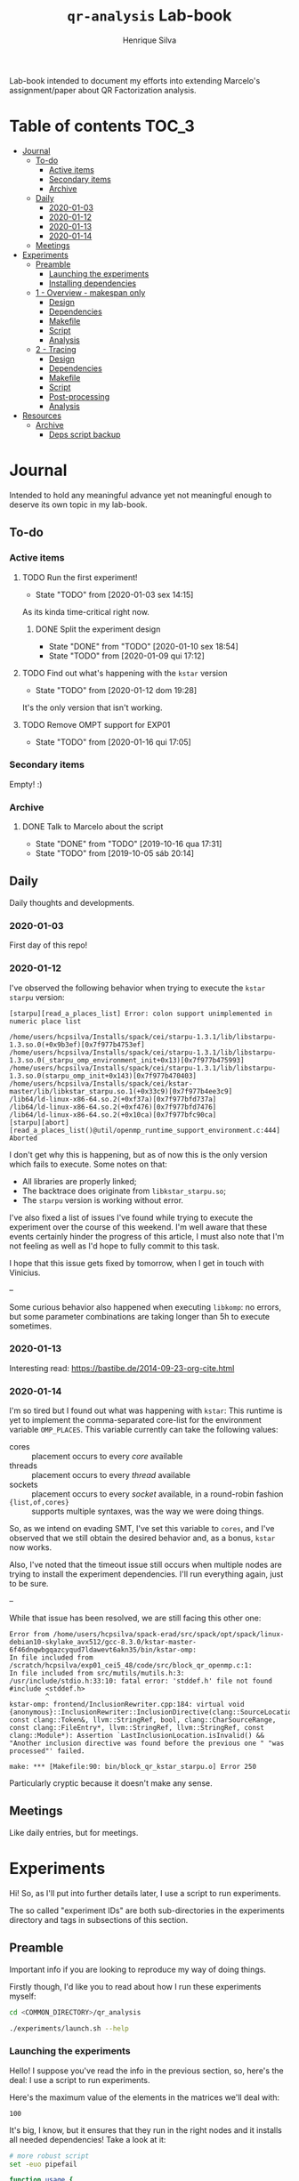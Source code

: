 #+title: =qr-analysis= Lab-book
#+author: Henrique Silva
#+email: hcpsilva@inf.ufrgs.br
#+infojs_opt:
#+property: session *R*
#+property: cache yes
#+property: results graphics
#+property: exports both
#+property: tangle yes
#+seq_todo: TODO(t!) STARTED(s!) WAITING(w!) | DONE(d!) CANCELLED(c!) DEFERRED(f!)

Lab-book intended to document my efforts into extending Marcelo's
assignment/paper about QR Factorization analysis.

* Table of contents                                                   :TOC_3:
- [[#journal][Journal]]
  - [[#to-do][To-do]]
    - [[#active-items][Active items]]
    - [[#secondary-items][Secondary items]]
    - [[#archive][Archive]]
  - [[#daily][Daily]]
    - [[#2020-01-03][2020-01-03]]
    - [[#2020-01-12][2020-01-12]]
    - [[#2020-01-13][2020-01-13]]
    - [[#2020-01-14][2020-01-14]]
  - [[#meetings][Meetings]]
- [[#experiments][Experiments]]
  - [[#preamble][Preamble]]
    - [[#launching-the-experiments][Launching the experiments]]
    - [[#installing-dependencies][Installing dependencies]]
  - [[#1---overview---makespan-only][1 - Overview - makespan only]]
    - [[#design][Design]]
    - [[#dependencies][Dependencies]]
    - [[#makefile][Makefile]]
    - [[#script][Script]]
    - [[#analysis][Analysis]]
  - [[#2---tracing][2 - Tracing]]
    - [[#design-1][Design]]
    - [[#dependencies-1][Dependencies]]
    - [[#makefile-1][Makefile]]
    - [[#script-1][Script]]
    - [[#post-processing][Post-processing]]
    - [[#analysis-1][Analysis]]
- [[#resources][Resources]]
  - [[#archive-1][Archive]]
    - [[#deps-script-backup][Deps script backup]]

* Journal
:PROPERTIES:
:ATTACH_DIR: attachments/
:END:

Intended to hold any meaningful advance yet not meaningful enough to deserve its
own topic in my lab-book.

** To-do

*** Active items

**** TODO Run the first experiment!
- State "TODO"       from              [2020-01-03 sex 14:15]

As its kinda time-critical right now.

***** DONE Split the experiment design
CLOSED: [2020-01-10 sex 18:54]
- State "DONE"       from "TODO"       [2020-01-10 sex 18:54]
- State "TODO"       from              [2020-01-09 qui 17:12]

**** TODO Find out what's happening with the =kstar= version
- State "TODO"       from              [2020-01-12 dom 19:28]

It's the only version that isn't working.

**** TODO Remove OMPT support for EXP01
- State "TODO"       from              [2020-01-16 qui 17:05]

*** Secondary items

Empty! :)

*** Archive

**** DONE Talk to Marcelo about the script
CLOSED: [2019-10-16 qua 17:31]
- State "DONE"       from "TODO"       [2019-10-16 qua 17:31]
- State "TODO"       from              [2019-10-05 sáb 20:14]

** Daily

Daily thoughts and developments.

*** 2020-01-03

First day of this repo!

*** 2020-01-12

I've observed the following behavior when trying to execute the =kstar starpu=
version:

#+begin_example
[starpu][read_a_places_list] Error: colon support unimplemented in numeric place list

/home/users/hcpsilva/Installs/spack/cei/starpu-1.3.1/lib/libstarpu-1.3.so.0(+0x9b3ef)[0x7f977b4753ef]
/home/users/hcpsilva/Installs/spack/cei/starpu-1.3.1/lib/libstarpu-1.3.so.0(_starpu_omp_environment_init+0x13)[0x7f977b475993]
/home/users/hcpsilva/Installs/spack/cei/starpu-1.3.1/lib/libstarpu-1.3.so.0(starpu_omp_init+0x143)[0x7f977b470403]
/home/users/hcpsilva/Installs/spack/cei/kstar-master/lib/libkstar_starpu.so.1(+0x33c9)[0x7f977b4ee3c9]
/lib64/ld-linux-x86-64.so.2(+0xf37a)[0x7f977bfd737a]
/lib64/ld-linux-x86-64.so.2(+0xf476)[0x7f977bfd7476]
/lib64/ld-linux-x86-64.so.2(+0x10ca)[0x7f977bfc90ca]
[starpu][abort][read_a_places_list()@util/openmp_runtime_support_environment.c:444]
Aborted
#+end_example

I don't get why this is happening, but as of now this is the only version which
fails to execute. Some notes on that:

- All libraries are properly linked;
- The backtrace does originate from =libkstar_starpu.so=;
- The =starpu= version is working without error.

I've also fixed a list of issues I've found while trying to execute the
experiment over the course of this weekend. I'm well aware that these events
certainly hinder the progress of this article, I must also note that I'm not
feeling as well as I'd hope to fully commit to this task.

I hope that this issue gets fixed by tomorrow, when I get in touch with
Vinicius.

--

Some curious behavior also happened when executing =libkomp=: no errors, but
some parameter combinations are taking longer than 5h to execute sometimes.

*** 2020-01-13

Interesting read: [[https://bastibe.de/2014-09-23-org-cite.html]]

*** 2020-01-14

I'm so tired but I found out what was happening with =kstar=:
This runtime is yet to implement the comma-separated core-list for the
environment variable =OMP_PLACES=. This variable currently can take the
following values:

- cores :: placement occurs to every /core/ available
- threads :: placement occurs to every /thread/ available
- sockets :: placement occurs to every /socket/ available, in a round-robin
             fashion
- ={list,of,cores}= :: supports multiple syntaxes, was the way we were doing
     things.

So, as we intend on evading SMT, I've set this variable to =cores=, and I've
observed that we still obtain the desired behavior and, as a bonus, =kstar= now
works.

Also, I've noted that the timeout issue still occurs when multiple nodes are
trying to install the experiment dependencies. I'll run everything again, just
to be sure.

--

While that issue has been resolved, we are still facing this other one:

#+begin_example
Error from /home/users/hcpsilva/spack-erad/src/spack/opt/spack/linux-debian10-skylake_avx512/gcc-8.3.0/kstar-master-6f46dnqwbgqazcyqud7ldawevt6akn35/bin/kstar-omp:
In file included from /scratch/hcpsilva/exp01_cei5_48/code/src/block_qr_openmp.c:1:
In file included from src/mutils/mutils.h:3:
/usr/include/stdio.h:33:10: fatal error: 'stddef.h' file not found
#include <stddef.h>
         ^
kstar-omp: frontend/InclusionRewriter.cpp:184: virtual void {anonymous}::InclusionRewriter::InclusionDirective(clang::SourceLocation, const clang::Token&, llvm::StringRef, bool, clang::CharSourceRange, const clang::FileEntry*, llvm::StringRef, llvm::StringRef, const clang::Module*): Assertion `LastInclusionLocation.isInvalid() && "Another inclusion directive was found before the previous one " "was processed"' failed.

make: *** [Makefile:90: bin/block_qr_kstar_starpu.o] Error 250
#+end_example

Particularly cryptic because it doesn't make any sense.

** Meetings

Like daily entries, but for meetings.

* Experiments

Hi! So, as I'll put into further details later, I use a script to run
experiments.

The so called "experiment IDs" are both sub-directories in the experiments
directory and tags in subsections of this section.

** Preamble

Important info if you are looking to reproduce my way of doing things.

Firstly though, I'd like you to read about how I run these experiments myself:

#+begin_src bash :exports both
cd <COMMON_DIRECTORY>/qr_analysis

./experiments/launch.sh --help
#+end_src

*** Launching the experiments

Hello! I suppose you've read the info in the previous section, so, here's the
deal: I use a script to run experiments.

Here's the maximum value of the elements in the matrices we'll deal with:

#+name: values_range
#+begin_src bash :results output :exports results
echo 100
#+end_src

#+RESULTS: values_range
: 100

It's big, I know, but it ensures that they run in the right nodes and it
installs all needed dependencies! Take a look at it:

#+begin_src bash :shebang "#!/bin/bash" :results none :tangle experiments/launch.sh
# more robust script
set -euo pipefail

function usage {
cat << EOF
  $0 [OPTIONS] <EXP_ID> [REPO_DIRECTORY]

  WHERE <EXP_ID> is the identificator of the experiment

  WHERE [OPTIONS] can be any of the following, in no particular order:
    -h | --help
      shows this message and exits
    -d | --dry
      prints what it would do instead of actually doing it
    -a | --available
      only use currently available nodes
    -u | --update
      updates the repo before running any commands
    -i | --install[=]path/to/the/installs
      use another dir instead of the default $HOME/Installs/spack
    --spack[=]path/to/spack
      use another spack dir instead of the default $HOME/spack-erad
    -p | --partitions[=]list,of,partitions,comma,separated
      define the desired partitions to be used (default: cei)
    -s | --split
      split the execution plan between all nodes that ought to be used
      WARNING: the splitting will occur between same-partition nodes only
               i.e.: if more than one partition is listed, we'll repeat
               the process in the other partitions
    -n | --nodes[=]list,of,nodes,comma,separated
      define the desired nodes to be used
      WARNING: this option disables usage of the partition list!
    -l | --local
      install all packages locally in each machine
      WARNING: probably won't work because of timeouts in spack
    -o | --overwrite
      overwrite the install of all packages listed as a dependency
    -O | --strong-overwrite
      force the reinstall of all packages listed as a dependency

  WHERE [REPO_DIRECTORY] is the *full* path to the repository
    It is presumed that you are in it, if you don't provide this argument
EOF
}

for i in "$@"; do
    case $i in
        -h|--help)
            echo "USAGE:"
            usage
            exit 0
            ;;
        --dry)
            DRY=echo
            shift
            ;;
        --update)
            git pull
            shift
            ;;
        --install=*)
            INSTALL_DIR=${i#*=}
            shift
            ;;
        --install)
            shift
            INSTALL_DIR=$1
            shift
            ;;
        --spack=*)
            SPACK_DIR=${i#*=}
            shift
            ;;
        --spack)
            shift
            SPACK_DIR=$1
            shift
            ;;
        --overwrite)
            OVERWRITE=true
            shift
            ;;
        --strong-overwrite)
            OVERWRITE=strong
            shift
            ;;
        --available)
            AVAILABLE="-t idle"
            shift
            ;;
        --split)
            SPLIT=true
            shift
            ;;
        --partitions=*)
            PARTITIONLIST=$(tr ',' ' ' <<<${i#*=})
            shift
            ;;
        --partitions)
            shift
            PARTITIONLIST=$(tr ',' ' ' <<<$1)
            shift
            ;;
        --nodes=*)
            NODELIST=$(tr ',' '\n' <<<${i#*=})
            PARTITIONLIST=$(sed -E 's/([0-9]+)//g' <<<$NODELIST | uniq | xargs)
            shift
            ;;
        --nodes)
            shift
            NODELIST=$(tr ',' '\n' <<<$1)
            PARTITIONLIST=$(sed -E 's/([0-9]+)//g' <<<$NODELIST | uniq | xargs)
            shift
            ;;
        --local)
            INSTALL_DIR=/scratch/$USER/.installs
            SPACK_DIR=/scratch/$USER/.spack
            LOCAL=true
            shift
            ;;
        --*)
            echo "ERROR: Unknown long option '$i'"
            echo
            echo "USAGE:"
            usage
            exit 1
            ;;
        -*)
            options=$(sed 's/./& /g' <<<${i#-})
            for letter in $options; do
                case $letter in
                    d)
                        DRY=echo
                        ;;
                    u)
                        git pull
                        ;;
                    i)
                        shift
                        INSTALL_DIR=$1
                        ;;
                    o)
                        OVERWRITE=true
                        ;;
                    O)
                        OVERWRITE=strong
                        ;;
                    a)
                        AVAILABLE="-t idle"
                        ;;
                    s)
                        SPLIT=true
                        ;;
                    p)
                        shift
                        PARTITIONLIST=$(tr ',' ' ' <<<$1)
                        ;;
                    n)
                        shift
                        NODELIST=$(tr ',' '\n' <<<$1)
                        PARTITIONLIST=$(sed -E 's/([0-9]+)//g' <<<$NODELIST | uniq | xargs)
                        ;;
                    l)
                        INSTALL_DIR=/scratch/$USER/.installs
                        SPACK_DIR=/scratch/$USER/.spack
                        LOCAL=true
                        ;;
                    ,*)
                        echo "ERROR: Unknown short option '-${letter}'"
                        echo
                        echo "USAGE:"
                        usage
                        exit 1
                        ;;
                esac
            done
            shift
            ;;
    esac
done

# directory with needed dependencies installed
INSTALL_DIR=${INSTALL_DIR:-$HOME/Installs/spack}

# the experiment id
EXPERIMENT_ID=$1

# the work (repo) dir
REPO_DIR=${2:-$PWD}

# default run partition
PARTITIONLIST=${PARTITIONLIST:-cei}

# local install boolean
LOCAL=${LOCAL:-false}

# the split plan boolean
SPLIT=${SPLIT:-false}

# overwrite the packages?
OVERWRITE=${OVERWRITE:-false}

# the path to the spack installation
SPACK_DIR=${SPACK_DIR:-$HOME/spack-erad}

if [[ $REPO_DIR != /* ]]; then
    echo "ERROR: Path to repository is not absolute, please use the absolute path..."
    exit 2
fi

if [[ $INSTALL_DIR != /* ]]; then
    echo "ERROR: Path to installation dir is not absolute, please use the absolute path..."
    exit 2
fi

if [[ $SPACK_DIR != /* ]]; then
    echo "ERROR: Path to spack isn't absolute, please use the absolute path..."
    exit 2
fi

EXP_DIR=$(find $REPO_DIR -type d -path "*/experiments/$EXPERIMENT_ID")
if [ ! -n "$EXP_DIR" ]; then
    echo "ERROR: There isn't any experiment with this ID..."
    exit 3
fi

pushd $REPO_DIR

for partition in $PARTITIONLIST; do
    # lets install all needed dependencies first
    if [ $LOCAL = false ]; then
        echo "-> Launching dependency installing job for partition $partition!"

        INSTALL_DIR+=/$partition # as we are not running locally
        ${DRY:-} sbatch \
            -p ${partition} \
            -N 1 \
            -J dependencies_${EXPERIMENT_ID}_${partition} \
            -W \
            $(dirname $EXP_DIR)/deps.sh $INSTALL_DIR $EXP_DIR $SPACK_DIR $OVERWRITE
        echo "... and done!"
    fi
    echo

    # change the gppd-info to sinfo when porting
    ALLNODES=$(gppd-info --long --Node -S NODELIST -p $partition -h ${AVAILABLE:-} | awk '{print $1}')
    if [ -z ${NODELIST+x} ]; then
        nodes=$(paste -s -d" " - <<<$ALLNODES)
    else
        nodes=$(grep "$NODELIST" <<<$ALLNODES | paste -s -d" " -)
    fi

    # splits the plan if we were told to
    if [ $SPLIT = true ]; then
        num_nodes=$(wc -w <<<$nodes)
        ${DRY:-} rm -f $EXP_DIR/runs.plan.${partition}.*
        ${DRY:-} split -n l/$num_nodes -d -a 1 $EXP_DIR/runs.plan $EXP_DIR/runs.plan.${partition}.
    fi

    # counter to access the correct plan
    plan_part=${num_nodes:+0}

    echo "-> Launching jobs for partition $partition!"

    for node in $nodes; do
        # if we are in local mode, install dependencies for this node
        if [ $LOCAL = true ]; then
            echo "Launching installation job locally for node ${node}..."
            ${DRY:-} sbatch \
                -p ${partition} \
                -w ${node} \
                -J dependencies_${EXPERIMENT_ID}_${node} \
                $(dirname $EXP_DIR)/deps.sh $INSTALL_DIR $EXP_DIR $SPACK_DIR $OVERWRITE
        fi

        # launch the slurm script for this node
        echo "Launching job for node ${node}..."
        ${DRY:-} sbatch \
            -p ${partition} \
            -w ${node} \
            -J qr_analysis_${EXPERIMENT_ID} \
            $EXP_DIR/exp.slurm $EXPERIMENT_ID $EXP_DIR $INSTALL_DIR ${plan_part:-}

        if [ ! -z ${plan_part:+z} ]; then
            plan_part=$((plan_part+1))
        fi
        echo
    done

    # if not local, revert the path so we can repeat to the next partition
    [ $LOCAL = false ] && INSTALL_DIR=$(dirname $INSTALL_DIR)

    echo
done

popd
#+end_src

*** Installing dependencies

Here shall lie the automatic dependencies installer...

#+begin_src bash :shebang "#!/bin/bash" :results none :tangle experiments/deps.sh
#SBATCH --time=3:00:00
#SBATCH --chdir=.
#SBATCH --output=/home/users/hcpsilva/slurm_outputs/%x_%j.out
#SBATCH --error=/home/users/hcpsilva/slurm_outputs/%x_%j.err
#SBATCH --mail-type=END,FAIL
#SBATCH --mail-user=hcpsilva@inf.ufrgs.br

# more robust script
set -euo pipefail

# to install spack dependencies
function spack_install_spec {
    SPEC=$1
    ARCH=$2
    OVER=$3

    name_version=${SPEC%%[~|+|^]*}
    dir_name=$PWD/$(tr '@' '-' <<<$name_version)

    # if we fall here, we have already installed the package
    [ -d $dir_name/lib ] && [ $OVER = false ] && return 0

    flags="--keep-stage -y"

    echo "${name_version} not yet installed!"
    if [ $OVER != false ]; then
        rm -rf $dir_name
        flags+=" --overwrite"
    fi

    [ $OVER = strong ] && spack uninstall -fy $SPEC arch=$ARCH

    mkdir -p $dir_name
    spack install $flags $SPEC arch=$ARCH
    spack view -d true soft -i $dir_name $SPEC arch=$ARCH
    spack find -l

    [ ! -f installs.log ] && echo "SPECS HERE INSTALLED" > installs.log
    echo >> installs.log
    echo -e "PACKAGE:\t${name_version}" >> installs.log
    echo -e "SPEC:\t${SPEC}" >> installs.log
}

function source_install_spec {
    SPEC=$1
    EXP_DIR=$2
    OVER=$3

    name_version=$(tr '@' '-' <<<${SPEC%%[~|+|^]*})
    prefix=$PWD/$name_version
    repo=$prefix/repo

    # if we fall here, we have already installed the package
    [ -d $prefix/lib ] && [ $OVER = false ] && exit 0

    [ $OVER != false ] && rm -rf $prefix

    echo "${name_version} not yet installed!"

    # install by the provided shell install script
    mkdir -p $prefix
    ${EXP_DIR}/${name_version}.sh $prefix/ $repo

    [ ! -f installs.log ] && echo "SPECS HERE INSTALLED" > installs.log
    echo >> installs.log
    echo -e "PACKAGE:\t${name_version}" >> installs.log
    echo -e "SPEC:\t${SPEC}" >> installs.log
}

INSTALL_DIR=$1
EXP_DIR=$2
SPACK_DIR=$3
OVERWRITE=$4

pushd $HOME

if [ ! -d $SPACK_DIR ]; then
    echo "spack not yet installed!"
    git clone http://gitlab+deploy-token-127235:BZMob8RJoRPZAdLtsstX@gitlab.com/viniciusvgp/customSpack.git $SPACK_DIR
    pushd $SPACK_DIR
    ./install_spack.sh -symr
    popd
fi

. $SPACK_DIR/src/spack/share/spack/setup-env.sh

# find available compilers for this machine
spack compiler find

# get current node info
arch=$(spack arch)

# create the install dir if there isn't one
[ ! -d $INSTALL_DIR ] && mkdir -p $INSTALL_DIR

pushd $INSTALL_DIR

echo "--> INSTALLING DEPENDENCIES"

while read -r method spec; do
    echo $method $spec

    case $method in
        spack)
            spack_install_spec $spec $arch $OVERWRITE
            ;;
        manual)
            source_install_spec $spec $EXP_DIR $OVERWRITE
            ;;
        ,*)
            echo
            echo "ERROR: method not supported..."
            exit 128
            ;;
    esac
done < $EXP_DIR/exp.deps

echo
echo "--> DONE"

popd
popd
#+end_src

** WAITING 1 - Overview - makespan only                              :EXP01:
- State "WAITING"    from "STARTED"    [2020-01-09 qui 15:22]
- State "STARTED"    from              [2020-01-09 qui 15:22]

Only a makespan analysis of all different runtime options, no tracing involved

*UPDATE*: 2020-01-15

Utilized following partitions and nodes

| Partition | Nodes |
|-----------+-------|
| cei       |   2:8 |
| hype      |   3:5 |
| draco     |   1:5 |

*** Design

The random seed will be:

#+begin_src R :session :results value :exports results
floor(runif(1,1,99999))
#+end_src

#+RESULTS:
: 86229

Finally, the design itself:

#+begin_src R :session :results output :var expKey="exp01"
suppressMessages(library(tidyverse))
suppressMessages(library(DoE.base))

matrix = c(1024, 2048, 4096, 8192, 16384, 32768)
nb = c(32, 64, 128, 256, 512)
method = c("starpu", "libomp", "libgomp", "libkomp_gcc", "libkomp_clang", "kstar_starpu")

complete <- fac.design(
  nfactors=3,
  replications=5,
  repeat.only=FALSE,
  blocks=1,
  randomize=TRUE,
  seed=86229,
  factor.names=list(
    matrix_size=matrix,
    block_size=nb,
    runtime=method)) %>%
  as_tibble %>%
  filter(matrix_size == 8192) %>%
  transmute(id=as.numeric(Blocks), runtime, matrix_size, block_size) %>%
  write_delim(paste0("experiments/", expKey, "/runs.plan"), delim=" ", col_names=FALSE)

# the space delimited file is to help with the posterior parsing in the shell
# script
#+end_src

#+RESULTS:
:
: creating full factorial with 180 runs ...

*** Dependencies

In this experiment we'll need the following =spack= packages:

- starpu-1.3
- llvm
- netlib-lapack
- libkomp
- kstar-starpu

#+begin_src text :exports both :tangle experiments/exp01/exp.deps
spack hdf5@1.10.5~mpi
spack starpu@1.3.1~fxt~poti~examples~mpi+openmp
spack netlib-lapack@3.8.0
manual libomp@6.0
spack libkomp@master+the+affinity+numa~tracing~papi+vardep
spack kstar@master+starpu^starpu@1.3.1~fxt~poti~examples~mpi+openmp
#+end_src

**** libomp-6.0

From the [[https://github.com/llvm-mirror/openmp][LLVM stdlib]]:

#+begin_src bash :shebang "#!/bin/bash" :exports both :results none :tangle experiments/exp01/libomp-6.0.sh
INSTALL_DIR=$1
REPO_DIR=$2

pip install --user lit
git clone https://github.com/llvm-mirror/openmp.git $REPO_DIR
pushd $REPO_DIR
git checkout release_60
mkdir build
pushd build
LLVM_PATHS=$(find /usr/lib -name 'llvm-[0-9]*' | sed -e 's/$/\/bin/' | paste -s -d':' -)
export PATH+=:$LLVM_PATHS
cmake \
    -DCMAKE_C_COMPILER=clang \
    -DCMAKE_CXX_COMPILER=clang++ \
    -DCMAKE_INSTALL_PREFIX=$INSTALL_DIR \
    ..
make -j
make -j install
popd
popd
#+end_src

*** Makefile

The =makefile= used in this experiment!

#+begin_src makefile :tangle experiments/exp01/code/Makefile
OBJ_DIR := bin
OUT_DIR := build
SRC_DIR := src
LIB_DIR := lib
INC_DIR := include

DEBUG :=

LIB_EXTRA :=
INC_EXTRA :=

#	- Compilation flags:
#	Compiler and language version
CC := gcc
KSTAR := kstar --runtime starpu
DEBUGF := $(if $(DEBUG),-g -fsanitize=address)
CFLAGS :=\
	-Wall \
	-Wextra \
	-Wpedantic \
	-Wshadow \
	-Wunreachable-code
OMP := -fopenmp
OPT := $(if $(DEBUG),-O0,-O2 -march=native)
LIB := -L$(LIB_DIR) $(LIB_EXTRA)\
	$(shell pkg-config lapack lapacke blas --libs)\
	-lm
INC := -I$(INC_DIR) -I$(SRC_DIR) $(INC_EXTRA)\
	$(shell pkg-config lapack lapacke blas --cflags)

#	Should be defined in the command line
LIBOMP_PATH :=
LIBOMP := -L$(LIBOMP_PATH)/lib -Wl,--rpath,$(LIBOMP_PATH)/lib -I$(LIBOMP_PATH)/include

################################################################################
#	Files:

#	- Path to all final binaries:
TARGET := $(OUT_DIR)/block_qr_libgomp $(OUT_DIR)/block_qr_starpu $(OUT_DIR)/block_qr_libomp $(OUT_DIR)/matrix_generator $(OUT_DIR)/block_qr_kstar_starpu

################################################################################
#	Targets:

.DEFAULT_GOAL = all

all: $(TARGET)

#
# mutils
#
$(OBJ_DIR)/mutils.o: $(SRC_DIR)/mutils/mutils.c
	$(CC) -c -o $@ $^ $(INC) $(CFLAGS)

$(OBJ_DIR)/mutils_kstar.o: $(SRC_DIR)/mutils/mutils.c
	$(KSTAR) -c -o $@ $^ $(INC) $(CFLAGS)

#
# OPENMP task based parallel blocked QR factorization
#
$(OBJ_DIR)/block_qr_libgomp.o: $(SRC_DIR)/block_qr_openmp.c
	$(CC) -c -o $@ $^ $(INC) $(OMP) $(CFLAGS)

$(OUT_DIR)/block_qr_libgomp: $(OBJ_DIR)/block_qr_libgomp.o $(OBJ_DIR)/mutils.o
	$(CC) -o $@ $^ $(OMP) $(LIB)

#
# STARPU task based parallel blocked QR factorization
#
$(OBJ_DIR)/block_qr_starpu.o: $(SRC_DIR)/block_qr_starpu.c
	$(CC) -c -o $@ $^ $(INC) $(shell pkg-config starpu-1.3 --cflags) $(CFLAGS)

$(OUT_DIR)/block_qr_starpu: $(OBJ_DIR)/block_qr_starpu.o $(OBJ_DIR)/mutils.o
	$(CC) -o $@ $^ $(INC) $(shell pkg-config starpu-1.3 hwloc --libs --cflags) $(LIB)


#
# OpenMP with llvm runtime (libomp)
#
$(OBJ_DIR)/block_qr_libomp.o: $(SRC_DIR)/block_qr_openmp.c
	$(CC) -c -o $@ $^ $(INC) $(OMP) $(LIBOMP) $(CFLAGS)

$(OUT_DIR)/block_qr_libomp: $(OBJ_DIR)/block_qr_libomp.o $(OBJ_DIR)/mutils.o
	$(CC) -o $@ $^ $(LIB) $(OMP) $(LIBOMP)

#
# Kstar with starpu runtime
#
$(OBJ_DIR)/block_qr_kstar_starpu.o: $(SRC_DIR)/block_qr_openmp.c
	$(KSTAR) -c -o $@ $^ $(INC) $(OMP) $(CFLAGS)

$(OUT_DIR)/block_qr_kstar_starpu: $(OBJ_DIR)/block_qr_kstar_starpu.o $(OBJ_DIR)/mutils_kstar.o
	$(KSTAR) -o $@ $^ $(LIB) $(OMP)

#
# Matrix Generator
#
$(OUT_DIR)/matrix_generator: $(SRC_DIR)/matrix_generator.c
	$(CC) -o $@ $^ $(CFLAGS)

# misc

print-%:
	@echo $* = $($*)

clean:
	rm -f $(OBJ_DIR)/*.o $(INC_DIR)/*~ $(TARGET) $(LIB_DIR)/*.so *~ *.o
#+end_src

*** Script

I'm using my script as a base because his script is, well, not pretty.

#+begin_src bash :shebang "#!/bin/bash" :tangle experiments/exp01/exp.slurm
#SBATCH --time=24:00:00
#SBATCH --chdir=.
#SBATCH --output=/home/users/hcpsilva/slurm_outputs/%x_%j.out
#SBATCH --error=/home/users/hcpsilva/slurm_outputs/%x_%j.err
#SBATCH --mail-type=END,FAIL
#SBATCH --mail-user=hcpsilva@inf.ufrgs.br

# more robust script
# set -euo pipefail

# parameters:
# the experiment ID, defined in the lab-book
EXP_ID=$1
# the experiment directory
EXP_DIR=$2
# the path to the directory where we'll find the needed packages
INSTALL=$3
# are we splitting plans?
PLAN_SUFFIX=${4:+.${SLURM_JOB_PARTITION}.}${4:-}

# node name
HOST=$(hostname)

# maximum element value (defined in experiment design)
MAXVAL=100

# experiment name (which is the ID and the machine and its core count)
EXP_NAME=${EXP_ID}_${HOST}_${SLURM_CPUS_ON_NODE}

# seed generated in project design
RAND_SEED=86229

# go to the scratch dir to execute our operations
cd $SCRATCH

# clean up my scratch dir
rm -rf *

STARPU_PATH=$(readlink -f $INSTALL/starpu-1.3.1)
LIBOMP_PATH=$(readlink -f $INSTALL/libomp-6.0)
LAPACK_PATH=$(readlink -f $INSTALL/netlib-lapack-3.8.0)
HDF5_PATH=$(readlink -f $INSTALL/hdf5-1.10.5)
LIBKOMP_PATH=$(readlink -f $INSTALL/libkomp-master)
KSTAR_PATH=$(readlink -f $INSTALL/kstar-master)

PATH+=:$STARPU_PATH/bin
PATH+=:$KSTAR_PATH/bin
export PATH=$PATH

PKG_CONFIG_PATH+=:$STARPU_PATH/lib/pkgconfig
PKG_CONFIG_PATH+=:$LAPACK_PATH/lib/pkgconfig
export PKG_CONFIG_PATH=$PKG_CONFIG_PATH

# prepare env variables
threads_per_core=$(lscpu | grep "per core" | awk '{print $4}')
real_core_count=$((${SLURM_CPUS_ON_NODE} / ${threads_per_core:-1}))
export STARPU_NCPU=$real_core_count
export OMP_NUM_THREADS=$real_core_count
export STARPU_FXT_TRACE=0
export KAAPI_RECORD_TRACE=0
export OMP_PLACES=cores
export OMP_PROC_BIND=true
export KMP_STACKSIZE=$((1024*1024*34))

echo "Environment variables set up!"

# prepare our directory
mkdir $EXP_NAME
pushd $EXP_NAME

# copy the code folder
cp -r $EXP_DIR/code code
mkdir results

pushd code
make clean
make all LIBOMP_PATH="$LIBOMP_PATH"
ln -s $PWD/build/block_qr_libomp $PWD/build/block_qr_libkomp_clang
ln -s $PWD/build/block_qr_libgomp $PWD/build/block_qr_libkomp_gcc
popd

# init the results csv
results_csv=results/${HOST}_data.csv
echo "node,rep_id,matrix_size,block_size,runtime,compute_time,total_time" > $results_csv

# execute the experiment
while read -r id runtime matrix num_blocks; do
    echo "-> Parameters set to: $runtime $matrix $num_blocks"

    # output log file
    log_file=results/${runtime}_${matrix}_${num_blocks}_${id}.log

    # execute given runtime and log results

    LD_LIBRARY_PATH=$LAPACK_PATH/lib

    if [[ $runtime = starpu ]] || [[ $runtime = kstar_starpu ]]; then
        LD_LIBRARY_PATH+=:$HDF5_PATH/lib
        LD_LIBRARY_PATH+=:$STARPU_PATH/lib
    elif [[ $runtime = kstar_starpu ]]; then
        LD_LIBRARY_PATH+=:$KSTAR_PATH/lib
    elif [[ $runtime = openmp ]]; then
        LD_LIBRARY_PATH+=:$LIBOMP_PATH/lib
    elif [[ $runtime = libkomp_gcc ]] || [[ $runtime = libkomp_clang ]]; then
        LD_LIBRARY_PATH+=:$LIBKOMP_PATH/lib
    fi

    export LD_LIBRARY_PATH=$LD_LIBRARY_PATH

    timeout 1h ./code/build/block_qr_$runtime \
            $matrix \
            $num_blocks \
            $RAND_SEED \
            $MAXVAL > $log_file 2>&1

    # get compute and total times from output
    ctime=$(grep -w compute_time $log_file | awk '{print $2}')
    ttime=$(grep -w total_time $log_file | awk '{print $2}')

    # add the execution data to the csv
    echo ${HOST},${id},${matrix},${num_blocks},${runtime},${ctime},${ttime} >> $results_csv

    echo
done < $EXP_DIR/runs.plan${PLAN_SUFFIX:-}

# gather node info
./code/scripts/node_info.sh > env.node

# create the data dir if it isn't already there
[ ! -d $EXP_DIR/data ] && mkdir $EXP_DIR/data

# zip everything and commit to EXP_DIR
tar czf $EXP_DIR/data/${EXP_NAME}_data.tar.gz *

popd
rm -rf $SCRATCH/*
#+end_src

*** Analysis

So, for the analysis of this data, I intend to create a function to amass all
collected data.

#+begin_src bash :exports both :results output :dir experiments/exp01/data :var INPUT="cei draco hype"
partitions=($INPUT)

for part in ${partitions[@]}; do
    echo $part

    mkdir $part
    for file in *${part}*.tar.gz; do
        echo $file
        tar xzf $file -C $part
    done
done
#+end_src

#+RESULTS:
#+begin_example
cei
exp01_cei2_48_data.tar.gz
exp01_cei3_48_data.tar.gz
exp01_cei4_48_data.tar.gz
exp01_cei5_48_data.tar.gz
exp01_cei6_48_data.tar.gz
exp01_cei7_48_data.tar.gz
exp01_cei8_48_data.tar.gz
draco
exp01_draco1_32_data.tar.gz
exp01_draco2_32_data.tar.gz
exp01_draco3_32_data.tar.gz
exp01_draco4_32_data.tar.gz
exp01_draco5_32_data.tar.gz
hype
exp01_hype3_40_data.tar.gz
exp01_hype4_40_data.tar.gz
exp01_hype5_40_data.tar.gz
#+end_example

And then lets get all that csv data!

#+begin_src R :session :results output :exports both
options(crayon.enabled = FALSE)
library(functional)
library(tidyverse)

collect_exp <- function(filename, exp_name) {
  read_csv(filename) %>%
    mutate(expid = exp_name)
}

data_dir <- "experiments/exp01/data/"
partitions <- c("cei", "hype", "draco")

partitions %>%
  lapply(Curry(paste0, data_dir)) %>%
  paste0("/results") %>%
  list.files(pattern = glob2rx("*.csv"), full.names = TRUE) %>%
  lapply(Curry(collect_exp, exp_name = "exp01")) -> dfs
#+end_src

#+RESULTS:
#+begin_example

Parsed with column specification:
cols(
  node = col_character(),
  rep_id = col_double(),
  matrix_size = col_double(),
  block_size = col_double(),
  runtime = col_character(),
  compute_time = col_double(),
  total_time = col_double()
)
Parsed with column specification:
cols(
  node = col_character(),
  rep_id = col_double(),
  matrix_size = col_double(),
  block_size = col_double(),
  runtime = col_character(),
  compute_time = col_double(),
  total_time = col_double()
)
Parsed with column specification:
cols(
  node = col_character(),
  rep_id = col_double(),
  matrix_size = col_double(),
  block_size = col_double(),
  runtime = col_character(),
  compute_time = col_double(),
  total_time = col_double()
)
Parsed with column specification:
cols(
  node = col_character(),
  rep_id = col_double(),
  matrix_size = col_double(),
  block_size = col_double(),
  runtime = col_character(),
  compute_time = col_double(),
  total_time = col_double()
)
Parsed with column specification:
cols(
  node = col_character(),
  rep_id = col_double(),
  matrix_size = col_double(),
  block_size = col_double(),
  runtime = col_character(),
  compute_time = col_double(),
  total_time = col_double()
)
Parsed with column specification:
cols(
  node = col_character(),
  rep_id = col_double(),
  matrix_size = col_double(),
  block_size = col_double(),
  runtime = col_character(),
  compute_time = col_double(),
  total_time = col_double()
)
Parsed with column specification:
cols(
  node = col_character(),
  rep_id = col_double(),
  matrix_size = col_double(),
  block_size = col_double(),
  runtime = col_character(),
  compute_time = col_double(),
  total_time = col_double()
)
Parsed with column specification:
cols(
  node = col_character(),
  rep_id = col_double(),
  matrix_size = col_double(),
  block_size = col_double(),
  runtime = col_character(),
  compute_time = col_double(),
  total_time = col_double()
)
Parsed with column specification:
cols(
  node = col_character(),
  rep_id = col_double(),
  matrix_size = col_double(),
  block_size = col_double(),
  runtime = col_character(),
  compute_time = col_double(),
  total_time = col_double()
)
Parsed with column specification:
cols(
  node = col_character(),
  rep_id = col_double(),
  matrix_size = col_double(),
  block_size = col_double(),
  runtime = col_character(),
  compute_time = col_double(),
  total_time = col_double()
)
Parsed with column specification:
cols(
  node = col_character(),
  rep_id = col_double(),
  matrix_size = col_double(),
  block_size = col_double(),
  runtime = col_character(),
  compute_time = col_double(),
  total_time = col_double()
)
Parsed with column specification:
cols(
  node = col_character(),
  rep_id = col_double(),
  matrix_size = col_double(),
  block_size = col_double(),
  runtime = col_character(),
  compute_time = col_double(),
  total_time = col_double()
)
Parsed with column specification:
cols(
  node = col_character(),
  rep_id = col_double(),
  matrix_size = col_double(),
  block_size = col_double(),
  runtime = col_character(),
  compute_time = col_double(),
  total_time = col_double()
)
Parsed with column specification:
cols(
  node = col_character(),
  rep_id = col_double(),
  matrix_size = col_double(),
  block_size = col_double(),
  runtime = col_character(),
  compute_time = col_double(),
  total_time = col_double()
)
Parsed with column specification:
cols(
  node = col_character(),
  rep_id = col_double(),
  matrix_size = col_double(),
  block_size = col_double(),
  runtime = col_character(),
  compute_time = col_double(),
  total_time = col_double()
)
#+end_example

With all that data collected, lets put all of it in the same dataframe!

#+begin_src R :session :results output :exports both
dfs %>%
  reduce(bind_rows) %>%
  mutate(platform = str_remove(node, "[0-9]")) -> exp01_df

exp01_df
#+end_src

#+RESULTS:
#+begin_example

# A tibble: 450 x 9
   node  rep_id matrix_size block_size runtime compute_time total_time expid
   <chr>  <dbl>       <dbl>      <dbl> <chr>          <dbl>      <dbl> <chr>
 1 cei2       1        8192        512 libomp         107.       108.  exp01
 2 cei2       1        8192         32 libkom…         NA         NA   exp01
 3 cei2       1        8192        256 libkom…         92.7       94.1 exp01
 4 cei2       1        8192        512 starpu         107.       109.  exp01
 5 cei2       1        8192        512 libkom…        107.       108.  exp01
 6 cei2       1        8192         64 libkom…        306.       307.  exp01
 7 cei2       1        8192         64 starpu         229.       231.  exp01
 8 cei2       1        8192        256 libgomp         86.7       88.2 exp01
 9 cei2       1        8192         32 libomp         761.       763.  exp01
10 cei2       1        8192         64 libgomp        240.       241.  exp01
# … with 440 more rows, and 1 more variable: platform <chr>
#+end_example

Now for some visualizations, I'll replicate the first figure from Marcelo's
paper.

#+begin_src R :session :results output :exports both
calculate_tasks <- function(x) {
  if(x == 1) return (1) else return (x*x + calculate_tasks(x-1))
}

exp01_df %>%
  group_by(platform, matrix_size, block_size, runtime) %>%
  summarize(avg_time = mean(compute_time),
            repetitions = n(),
            error = 3 * sd(compute_time) / sqrt(repetitions)) %>%
    rowwise() %>%
    mutate(num_tasks = calculate_tasks(matrix_size / block_size)) %>%
    ungroup() -> fig_1

fig_1
#+end_src

#+RESULTS:
#+begin_example

# A tibble: 90 x 8
   platform matrix_size block_size runtime  avg_time repetitions error num_tasks
   <chr>          <dbl>      <dbl> <chr>       <dbl>       <int> <dbl>     <dbl>
 1 cei             8192         32 kstar_s…     82.9           5  1.38   5625216
 2 cei             8192         32 libgomp     763.            5 40.3    5625216
 3 cei             8192         32 libkomp…     NA             5 NA      5625216
 4 cei             8192         32 libkomp…     NA             5 NA      5625216
 5 cei             8192         32 libomp      706.            5 52.9    5625216
 6 cei             8192         32 starpu      751.            5 63.9    5625216
 7 cei             8192         64 kstar_s…     10.5           5  1.30    707264
 8 cei             8192         64 libgomp     241.            5  7.58    707264
 9 cei             8192         64 libkomp…    308.            5  8.02    707264
10 cei             8192         64 libkomp…    306.            5  6.39    707264
# … with 80 more rows
#+end_example

now for the plot...

#+begin_src R :session :results output graphics :file (org-babel-temp-file "figure" ".png") :exports both :width 500 :height 300
fig_1 %>%
  ggplot(aes(x = as.factor(matrix_size),
             y = avg_time,
             color = as.factor(runtime))) +
  geom_point(size = 2,
             position=position_dodge(width = 1)) +
  geom_errorbar(aes(ymin = avg_time - error,
                    ymax = avg_time + error),
                width = 0.6,
                position=position_dodge(width = 1)) +
  labs(x = "Tamanho da matriz",
       y = "Tempo médio de execução [seg]",
       color = "Runtime utilizado") +
  ylim(0, NA) +
  scale_y_continuous(expand = expand_scale(mult = c(0, 0.05)),
                     breaks = scales::pretty_breaks(n = 8)) +
  facet_grid(platform ~ block_size) +
  theme_bw() +
  theme(text = element_text(family = "Palatino", size = 16),
        legend.position = "top",
        axis.text.x = element_text(angle = 45, hjust = 1))
#+end_src

#+RESULTS:

there is inter-node variability...

#+begin_src R :session :results output graphics :file img/makespan-all.png :exports both :width 900 :height 450
suppressMessages(library(gtools))

fig_1 %>%
  mutate(case = factor(paste(platform, block_size, sep = " : "))) %>%
  mutate(case = factor(case, levels = mixedsort(levels(case)))) %>%
  ggplot(aes(x = as.factor(matrix_size),
             y = avg_time,
             color = as.factor(runtime),
             shape = as.factor(runtime))) +
  geom_point(size = 2,
             position=position_dodge(width = 1)) +
  geom_errorbar(aes(ymin = avg_time - error,
                    ymax = avg_time + error),
                width = 0.5,
                position=position_dodge(width = 1)) +
  labs(
       y = "Tempo médio de execução [seg]",
       color = "Runtime",
       shape = "Runtime") +
  facet_wrap(~ case, scales="free", nrow = 3) +
  scale_y_continuous(expand = expand_scale(mult = c(0, 0.05)),
                     breaks = scales::pretty_breaks(n = 8),
                     limits = c(0, NA)) +
  theme_bw() +
  theme(text = element_text(family = "Palatino", size = 16),
        strip.text = element_text(size = 12),
        # strip.background = element_rect(fill = "white"),
        legend.position = "right",
        axis.text.x = element_blank(),
        axis.title.x = element_blank(),
        axis.ticks.x = element_blank(),
        plot.margin = unit(c(0, 10, 0, 0), "mm"))
#+end_src

#+RESULTS:
[[file:img/makespan-all.png]]

** STARTED 2 - Tracing
- State "STARTED"    from              [2020-01-09 qui 15:22]

Following the idea behind the third experiment, this experiment is a reduced
version of experiment 02! I'll use the same matrix size as the third experiment,
=8192=.

*** Design

Again we are going with an exhaustive design until second notice.

The random seed will be:

#+begin_src R :session :results value :exports results
floor(runif(1,1,99999))
#+end_src

#+RESULTS:
: 15195

And the design:

#+begin_src R :session :results none
suppressMessages(library(tidyverse))
suppressMessages(library(DoE.base))

matrix = c(1024, 2048, 4096, 8192, 16384, 32768)
nb = c(32, 64, 128, 256, 512)
method = c("starpu", "ompt", "scorep", "libkomp_gcc", "libkomp_clang", "kstar_starpu")

fac.design(
  nfactors=3,
  replications=1,
  repeat.only=FALSE,
  blocks=1,
  randomize=TRUE,
  seed=15195,
  factor.names=list(
    matrix_size=matrix,
    block_size=nb,
    runtime=method)) %>%
  as_tibble %>%
  filter(matrix_size == 8192) %>%
  transmute(runtime, matrix_size, block_size) %>%
  write_delim("experiments/exp02/runs.plan", delim=" ", col_names=FALSE)

# the space delimited file is to help with the posterior parsing in the shell
# script
#+end_src

*** Dependencies

In this experiment we'll need the following =spack= packages:

- starpu-1.3
- llvm
- netlib-lapack
- scorep

#+begin_src text :tangle experiments/exp02/exp.deps
spack hdf5@1.10.5~mpi
spack starpu@1.3.1+fxt+poti~examples~mpi+openmp
spack netlib-lapack@3.8.0
manual libomp@6.0
manual libomp-ompt@6.0
spack libkomp@master+the+affinity+numa+tracing+papi+vardep
spack kstar@master+starpu^starpu@1.3.1+fxt+poti~examples~mpi+openmp
spack scorep@6.0
#+end_src

**** libomp-ompt-6.0

From the [[https://github.com/llvm-mirror/openmp][LLVM stdlib]]:

#+begin_src bash :shebang "#!/bin/bash" :exports both :results none :tangle experiments/exp02/libomp-ompt-6.0.sh
INSTALL_DIR=$1
REPO_DIR=$2

pip install --user lit
git clone https://github.com/llvm-mirror/openmp.git $REPO_DIR
pushd $REPO_DIR
git checkout release_60
mkdir build
pushd build
LLVM_PATHS=$(find /usr/lib -name 'llvm-[0-9]*' | sed -e 's/$/\/bin/' | paste -s -d':' -)
export PATH+=:$LLVM_PATHS
cmake \
    -DCMAKE_C_COMPILER=clang \
    -DCMAKE_CXX_COMPILER=clang++ \
    -DCMAKE_INSTALL_PREFIX=$INSTALL_DIR \
    -DLIBOMP_OMPT_SUPPORT=on \
    -DLIBOMP_OMPT_OPTIONAL=on \
    -DLIBOMP_STATS=on \
    ..
make -j
make -j install
popd
popd
#+end_src

**** libomp-6.0

From the [[https://github.com/llvm-mirror/openmp][LLVM stdlib]]:

#+begin_src bash :shebang "#!/bin/bash" :exports both :results none :tangle experiments/exp02/libomp-6.0.sh
INSTALL_DIR=$1
REPO_DIR=$2

pip install --user lit
git clone https://github.com/llvm-mirror/openmp.git $REPO_DIR
pushd $REPO_DIR
git checkout release_60
mkdir build
pushd build
LLVM_PATHS=$(find /usr/lib -name 'llvm-[0-9]*' | sed -e 's/$/\/bin/' | paste -s -d':' -)
export PATH+=:$LLVM_PATHS
cmake \
    -DCMAKE_C_COMPILER=clang \
    -DCMAKE_CXX_COMPILER=clang++ \
    -DCMAKE_INSTALL_PREFIX=$INSTALL_DIR \
    ..
make -j
make -j install
popd
popd
#+end_src

*** Makefile

The =makefile= used in this experiment!

#+begin_src makefile :tangle experiments/exp02/code/Makefile
OBJ_DIR := bin
OUT_DIR := build
SRC_DIR := src
LIB_DIR := lib
INC_DIR := include

DEBUG :=

#	- Compilation flags:
#	Compiler and language version
CC := gcc
CLANG := clang
KSTAR := kstar --runtime starpu
PRELINK := scorep
DEBUGF := $(if $(DEBUG),-g -fsanitize=address)
CFLAGS :=\
	-Wall \
	-Wextra \
	-Wpedantic \
	-Wshadow \
	-Wunreachable-code
OMP := -fopenmp
OPT := $(if $(DEBUG),-O0,-O2 -march=native)
LIB := -L$(LIB_DIR) \
	$(shell pkg-config lapack lapacke blas --libs)\
	-lm
INC := -I$(INC_DIR) -I$(SRC_DIR) \
	$(shell pkg-config lapack lapacke blas --cflags)

# LIBOMP := -L$(LIBOMP_LIB) -Wl,--rpath,$(LIBOMP_LIB) -I$(LIBOMP_INC)

#	Should be defined in the command line
LIBOMP_PATH :=
LIBOMP := -L$(LIBOMP_PATH)/lib -Wl,--rpath,$(LIBOMP_PATH)/lib -I$(LIBOMP_PATH)/include
LIBOMP_OMPT_PATH :=
LIBOMP_OMPT := -L$(LIBOMP_OMPT_PATH)/lib -Wl,--rpath,$(LIBOMP_OMPT_PATH)/lib -I$(LIBOMP_OMPT_PATH)/include

################################################################################
#	Files:

#	- List of targets
TARGET_EXE := $(OUT_DIR)/block_qr_scorep $(OUT_DIR)/block_qr_starpu $(OUT_DIR)/block_qr_ompt $(OUT_DIR)/matrix_generator $(OUT_DIR)/block_qr_kstar_starpu $(OUT_DIR)/block_qr_libkomp_clang $(OUT_DIR)/block_qr_libkomp_gcc

#	- Path to all final libraries:
TARGET_LIB := $(patsubst %, $(LIB_DIR)/lib%.so, $(shell basename $(shell find $(LIB_DIR)/* -maxdepth 0 -type d)))

################################################################################
#	Targets:

.DEFAULT_GOAL = all

all: $(TARGET_LIB) $(TARGET_EXE)

#
# mutils
#
$(OBJ_DIR)/mutils.o: $(SRC_DIR)/mutils/mutils.c
	$(CC) -c -o $@ $^ $(INC) $(CFLAGS)

$(OBJ_DIR)/mutils_kstar.o: $(SRC_DIR)/mutils/mutils.c
	$(KSTAR) -c -o $@ $^ $(INC) $(CFLAGS)

#
# SCOREP - OPENMP task based parallel blocked QR factorization
#
$(OUT_DIR)/block_qr_scorep: $(SRC_DIR)/block_qr_openmp.c $(OBJ_DIR)/mutils.o
	$(PRELINK) $(CC) -o $@ $^ $(INC) $(OMP) $(LIB) $(CFLAGS)

#
# STARPU task based parallel blocked QR factorization
#
$(OUT_DIR)/block_qr_starpu: $(SRC_DIR)/block_qr_starpu.c $(OBJ_DIR)/mutils.o
	$(CC) -o $@ $^ $(INC) $(shell pkg-config starpu-1.3 hwloc fxt poti --libs --cflags) $(LIB) $(CFLAGS)

#
# Lib for getting OMPT traces
#
$(LIB_DIR)/libinit.so: $(LIB_DIR)/init/initialization.c $(LIB_DIR)/init/initialization.h
	$(CC) $^ -o $@ -shared -fPIC $(CFLAGS) $(LIBOMP_OMPT) $(OMP)

$(OUT_DIR)/block_qr_ompt: $(SRC_DIR)/block_qr_ompt.c $(OBJ_DIR)/mutils.o
	$(CC) -o $@ $^ $(INC) $(LIB) $(CFLAGS) $(OMP) $(LIBOMP_OMPT) -DDYN_TOOL -linit

#
# Kstar with starpu runtime
#
$(OUT_DIR)/block_qr_kstar_starpu: $(SRC_DIR)/block_qr_openmp.c $(OBJ_DIR)/mutils_kstar.o
	$(KSTAR) -o $@ $^ $(shell pkg-config starpu-1.3 hwloc fxt poti --libs) $(INC) $(LIB) $(OMP) $(CFLAGS)

#
# Libkomp
#
$(OUT_DIR)/block_qr_libkomp_clang: $(SRC_DIR)/block_qr_openmp.c $(OBJ_DIR)/mutils.o
	$(CLANG) -o $@ $^ $(INC) $(LIB) $(CFLAGS) $(OMP) $(LIBOMP) -g

$(OUT_DIR)/block_qr_libkomp_gcc: $(SRC_DIR)/block_qr_openmp.c $(OBJ_DIR)/mutils.o
	$(CC) -o $@ $^ $(INC) $(OMP) $(CFLAGS) $(LIB) -g

#
# Matrix Generator
#
$(OUT_DIR)/matrix_generator: $(SRC_DIR)/matrix_generator.c
	$(CC) -o $@ $^ $(CFLAGS)

print-%:
	@echo "$* == $($*)"

clean:
	rm -f $(OBJ_DIR)/*.o $(INC_DIR)/*~ $(OUT_DIR)/* $(TARGET_EXE) $(LIB_DIR)/*.so *~ *.o
#+end_src

*** Script

It's going to be based off the last script...

#+begin_src bash :shebang "#!/bin/bash" :tangle experiments/exp02/exp.slurm
#SBATCH --time=24:00:00
#SBATCH --chdir=.
#SBATCH --output=/home/users/hcpsilva/slurm_outputs/%x_%j.out
#SBATCH --error=/home/users/hcpsilva/slurm_outputs/%x_%j.err
#SBATCH --mail-type=END,FAIL
#SBATCH --mail-user=hcpsilva@inf.ufrgs.br

# more robust script
# set -euo pipefail

# parameters:
# the experiment ID, defined in the lab-book
EXP_ID=$1
# the experiment directory
EXP_DIR=$2
# the path to the directory where we'll find the needed packages
INSTALL=$3
# are we splitting plans?
PLAN_SUFFIX=${4:+.${SLURM_JOB_PARTITION}.}${4:-}

# node name
HOST=$(hostname)

# maximum element value (defined in experiment design)
MAXVAL=100

# experiment name (which is the ID and the machine and its core count)
EXP_NAME=${EXP_ID}_${HOST}_${SLURM_CPUS_ON_NODE}

# seed generated in project design
RAND_SEED=15195

# go to the scratch dir to execute our operations
cd $SCRATCH

# clean up my scratch dir
rm -rf *

STARPU_PATH=$(readlink -f $INSTALL/starpu-1.3.1)
LIBOMP_PATH=$(readlink -f $INSTALL/libomp-6.0)
LIBOMP_OMPT_PATH=$(readlink -f $INSTALL/libomp-ompt-6.0)
LAPACK_PATH=$(readlink -f $INSTALL/netlib-lapack-3.8.0)
SCOREP_PATH=$(readlink -f $INSTALL/scorep-6.0)
HDF5_PATH=$(readlink -f $INSTALL/hdf5-1.10.5)
LIBKOMP_PATH=$(readlink -f $INSTALL/libkomp-master)
KSTAR_PATH=$(readlink -f $INSTALL/kstar-master)

PATH+=:$STARPU_PATH/bin
PATH+=:$SCOREP_PATH/bin
PATH+=:$KSTAR_PATH/bin
PATH+=:$LIBKOMP_PATH/bin
export PATH=$PATH

PKG_CONFIG_PATH+=:$STARPU_PATH/lib/pkgconfig
PKG_CONFIG_PATH+=:$LAPACK_PATH/lib/pkgconfig
export PKG_CONFIG_PATH=$PKG_CONFIG_PATH

# prepare env variables
threads_per_core=$(lscpu | grep "per core" | awk '{print $4}')
real_core_count=$((${SLURM_CPUS_ON_NODE} / ${threads_per_core:-1}))

export STARPU_NCPU=$real_core_count
export STARPU_FXT_TRACE=1
export STARPU_GENERATE_TRACE=1

export OMP_NUM_THREADS=$real_core_count
export OMP_PLACES=cores
export OMP_PROC_BIND=true
export OMP_TOOL=enabled

export SCOREP_ENABLE_PROFILING=true
export SCOREP_ENABLE_TRACING=true
export SCOREP_VERBOSE=true
export SCOREP_TIMER=gettimeofday
# why 8G?
export SCOREP_TOTAL_MEMORY=8G

export KAAPI_RECORD_TRACE=1
export KAAPI_RECORD_MASK=compute,omp,perfctr
export KAAPI_PERF_EVENTS=TASK,TASKSPAWN
export KAAPI_TASKPERF_EVENTS=work,time
export KAAPI_DISPLAY_PERF=full

echo "Environment variables set up!"

# prepare our directory
mkdir $EXP_NAME
pushd $EXP_NAME

# copy the code folder
cp -r $EXP_DIR/code code
mkdir results

pushd code
make clean
make all LIBOMP_PATH="$LIBOMP_PATH" LIBOMP_OMPT_PATH="$LIBOMP_OMPT_PATH"
popd

# init the results csv
results_csv=results/${HOST}_data.csv
echo "node,matrix_size,block_size,runtime,compute_time,total_time" > $results_csv

# execute the experiment
while read -r runtime matrix num_blocks; do
    echo "-> Parameters set to: $runtime $matrix $num_blocks"
    run_id=${runtime}_${matrix}_${num_blocks}

    # output log file
    log_file=results/${run_id}.log

    LD_LIBRARY_PATH=$(readlink -f code/lib):$LAPACK_PATH/lib

    trace_dir=$PWD/results/$run_id
    mkdir -p $trace_dir

    if [[ $runtime = starpu ]] || [[ $runtime = kstar_starpu ]]; then
        export STARPU_FXT_PREFIX=$trace_dir/
        LD_LIBRARY_PATH+=:$HDF5_PATH/lib
        LD_LIBRARY_PATH+=:$STARPU_PATH/lib
    elif [[ $runtime = kstar_starpu ]]; then
        LD_LIBRARY_PATH+=:$KSTAR_PATH/lib
    elif [[ $runtime = ompt ]]; then
        LD_LIBRARY_PATH+=:$LIBOMP_OMPT_PATH/lib
    elif [[ $runtime = libkomp_gcc ]] || [[ $runtime = libkomp_clang ]]; then
        export LD_PRELOAD=$LIBKOMP_PATH/lib/trace-libomp.so
        LD_LIBRARY_PATH+=:$LIBKOMP_PATH/lib
    elif [[ $runtime = scorep ]]; then
        export SCOREP_EXPERIMENT_DIRECTORY=$trace_dir
    fi

    export LD_LIBRARY_PATH=$LD_LIBRARY_PATH

    # execute given runtime and log results
    timeout 2h ./code/build/block_qr_$runtime \
         $matrix \
         $num_blocks \
         $RAND_SEED \
         $MAXVAL > $log_file 2>&1

    # get compute and total times from output
    ctime=$(grep -w compute_time $log_file | awk '{print $2}')
    ttime=$(grep -w total_time $log_file | awk '{print $2}')

    case $runtime in
        ompt)
            mv events.out $trace_dir
            ;;
        libkomp_gcc|libkomp_clang)
            mv /tmp/events.*.evt $trace_dir
            pushd $trace_dir
            katracereader --csv events.*
            popd
            mv stat.* $trace_dir
            ;;
        starpu|kstar_starpu)
            mv activity.data dag.dot data.rec distrib.data paje.trace tasks.rec trace.html trace.rec $trace_dir
            ;;
    esac

    # add the execution data to the csv
    echo ${HOST},${matrix},${num_blocks},${runtime},${ctime},${ttime} >> $results_csv

    echo

    export LD_PRELOAD=
done < $EXP_DIR/runs.plan${PLAN_SUFFIX:-}

# gather node info
./code/scripts/node_info.sh > env.node

# create the data dir if it isn't already there
[ ! -d $EXP_DIR/data ] && mkdir $EXP_DIR/data

# zip everything and commit to EXP_DIR
tar czf $EXP_DIR/data/${EXP_NAME}_data.tar.gz *

popd
rm -rf $SCRATCH/*
#+end_src

*** Post-processing

Now we gotta do some post-processing in order to manipulate all collected data.

#+begin_src bash :exports both :results output :dir experiments/exp02/data :async
set -euo pipefail

for tar_file in *.tar.gz; do
    echo "Extracting ${tar_file}..."
    mkdir -p ${tar_file%.tar.gz}
    tar xzf $tar_file -C ${tar_file%.tar.gz}
done

echo "Done extracting the files!"
#+end_src

#+RESULTS:
: Extracting exp02_cei2_48_data.tar.gz...
: Extracting exp02_draco3_32_data.tar.gz...
: Extracting exp02_hype2_40_data.tar.gz...
: Done extracting the files!

With all files extracted, lets collect the traces and transform them into
CSVs...

**** libomp -> csv

A simple R function using =tidyr= will work here:

#+begin_src R :session :results output :exports both
options(crayon.enabled = FALSE)
supressMessages(library(tidyverse))
supressMessages(library(functional))

libomp_csv <- function(trace_file, out_file) {
  trace_file %>%
    read_delim(delim = " ", col_names = FALSE, col_types = cols()) %>%
    rename(thread = X1,
           task = X2,
           callback = X3,
           operation = X4,
           time = X5) %>%
    write_csv(out_file)
}

data_dir <- "experiments/exp04/data"

data_dir %>%
  list.files(pattern = glob2rx("ompt*.trace"),
             recursive = TRUE, full.names = TRUE) %>%
  mapply(., FUN = libomp_csv, lapply(paste, ., ".csv", sep = ""))
#+end_src

**** libgomp -> csv

Here we'll need an extra script to do the conversion, called
=otf2ompprint2paje.pl=:

#+begin_src bash :exports both :results output
# attention!
# you need both scorep and pajeng installed in order to run this command
# also, be sure that both are in your path

cd experiments/exp04/data

for trace_file in $(find . -name 'scorep*.trace'); do
    ./scripts/otf2ompprint2paje.pl $trace_file |
        pj_dump --user-defined |
        grep ^State > ${trace_file}.csv
done
#+end_src

Then, lets put that generated CSV in an acceptable shape:

#+begin_src R :session :results output :exports both
options(crayon.enabled = FALSE)
supressMessages(library(tidyverse))
supressMessages(library(functional))

libgomp_csv <- function(trace_file, out_file) {
  trace_file %>%
    read_csv(col_names = FALSE, col_types = cols(), trim_ws = TRUE) %>%
    rename(worker = X2,
           start = X4,
           end = X5,
           duration = X6,
           imbrication = X7,
           value = X8,
           job.id = X9) %>%
    write_csv(out_file)
}

data_dir <- "experiments/exp04/data"

data_dir %>%
  list.files(pattern = glob2rx("scorep*.trace.csv"),
             recursive = TRUE, full.names = TRUE) %>%
  mapply(., FUN = libomp_csv, .)
#+end_src

**** starpu -> csv

Here, we'll use =starvz=! Given that =starvz= presumes the default file name for
StarPU traces, we'll do some symbolic links in order to analyze those traces.

#+begin_src bash :exports both :results output
set -euo pipefail

process_trace() {
    mkdir -p $2
    pushd $2
    ln -s $1 prof_file_${USER}_0
    # starvz
    # mv files that starvz created
    popd
    rm -rf $2
}

DATA_DIR=$(readlink -f experiments/exp04/data/)
TRACES_STARPU=$(find $DATA_DIR -type f -wholename '*/results/starpu/*.trace')

cd $DATA_DIR

i=0
for file in $TRACES_STARPU; do
    process_trace $file tmp_$((i++)) &
done

wait
#+end_src

*** Analysis
**** StarVZ - Starpu & Kstar
***** Get starvz scritps
 #+begin_src shell :results output :exports both :eval no-export
git clone --depth=1 https://github.com/schnorr/starvz.git starvz-src && cd starvz-src
git rev-parse HEAD
rm -rf .git
 #+end_src

 #+RESULTS:
 : cb2b7a233d895fda057f8561ec4e5a07f1dbb489

***** Get starpu and install it (needed by some starvz scripts)
 #+begin_src shell :results output :exports both :eval no-export
git clone --depth=1 http://gitlab+deploy-token-127235:BZMob8RJoRPZAdLtsstX@gitlab.com/viniciusvgp/customSpack.git starpu-spack && cd starpu-spack
git rev-parse HEAD
rm -rf .git

./install_spack.sh -smy
./src/spack/bin/spack install starpu@1.3.1+fxt+poti~examples~mpi+openmp
 #+end_src

 #+RESULTS:
 : 50afedcc9e7e061cdb1df610507ef8dbef83f756



***** Phase 1
 #+name: raw-simu-starvz
 #+header: :var rawPath="./experiments/exp02/data/results"
 #+begin_src sh :results output :exports both :cache yes :eval no-export
export PATH=starvz-src/:$PATH
export PATH=$HOME/misc/pajeng/bin:$PATH
export PATH=`starpu-spack/src/spack/bin/spack location -i starpu`/bin/:$PATH

for file in `find $rawPath -type d -name "*starpu*"`;  do
    # starvz
    ./starvz-src/src/phase1-workflow.sh $file qr
done
 #+end_src


***** Loading StarVZ
 #+begin_src R :results output :exports both :session R :eval no-export
library(starvz)
library(gtools)
options(crayon.enabled = FALSE)
 #+end_src


***** Reading Feather
 #+header: :var rawDirExp="./experiments/exp02/data/results"
 #+begin_src R :results output :exports both :session R :eval no-export
blockQrStarpuKstar <-
    grep("starpu", list.dirs(path=rawDirExp, full.names=TRUE, recursive=TRUE), value=TRUE) %>%
    lapply(function(fl){
        print(paste0("Working on ", fl))
        the_fast_reader_function(fl)
    })

names(blockQrStarpuKstar) <-
    grep("starpu", list.dirs(path=rawDirExp, full.names=TRUE, recursive=TRUE), value=TRUE) %>%
    lapply(function(fl){
        #nm <- basename(fl) %>% strsplit("_") %>% unlist()
        #nm[0:(length(nm)-2)] %>% paste(collapse ='-')
        nm <- basename(fl) %>% str_replace_all("_", "-")
        if(grepl("hype", fl)){
            platform = "hype"
        } else if (grepl("cei", fl)){
            platform = "cei"
        } else if (grepl("draco", fl)){
            platform = "draco"
        } else {
            platform =  str_split(fl, "/") %>% unlist()
            platorm = platform[length(platform)-2]
        }
        paste(platform, nm, sep="-")
    })
 #+end_src


***** Full config
#+name: getFullConfig
 #+begin_src shell :results output :exports both :eval no-export :cache yes
wget https://raw.githubusercontent.com/schnorr/starvz/master/full_config.yaml
 #+end_src

 #+RESULTS:

#+name: fullConfig
#+header: :var dep1=getFullConfig
 #+begin_src R :results output :exports both :session R :eval no-export :cache yes
pajer <- config::get(file = "full_config.yaml")
 #+end_src

***** Custom config
#+name: customConfig
#+header: :var dep1=fullConfig
#+begin_src R :results output :session R :exports both
pajer$st$outliers = FALSE
pajer$st$cpb = FALSE
pajer$pmtool$bounds$active = FALSE
pajer$activenodes$active = FALSE
pajer$computingnodes$active = FALSE
pajer$kiteration$active = FALSE
pajer$lackready$active=TRUE
pajer$lackready$aggregation = 500
pajer$st$alpha = 0.8
     #+end_src

 #+RESULTS:

***** Plots
#+header: :var dep1=customConfig
 #+begin_src R :results output graphics :file img/trace-qr-starpu-kstar-starvz.png :exports both :width 1350 :height 2000 :session R :eval no-export

#state_chart(blockQrStarpuKstar[[1]])
the_master_function(blockQrStarpuKstar[[1]])
 #+end_src

 #+RESULTS:
 [[file:img/trace-qr-starpu-kstar-starvz.png]]

***** All Plots StarPU & Kstar
****** Generating ORG blocks                                       :noexport:
#+name: starpukstarnames
#+begin_src R :results output :session R :exports none :eval no-export
blockQrStarpuKstar %>% names
#+end_src

#+RESULTS: starpukstarnames
: [1] "kstar-starpu" "starpu"

#+header: :var lista=starpukstarnames
#+begin_src shell :results value raw :exports results :eval no-export
echo " "
echo "****** Full View Chart"
for r in $lista; do
    echo "******* Execution $r"
    echo "#+header: :var dep1=customConfig"
    r2=$(echo $r | sed "s/\"//g")
    echo "#+begin_src R :results output graphics :file img/trace-qr-$r2-starvz.png :exports both :width 1400 :height 1200 :session R :eval no-export "
    echo "  the_master_function(blockQrStarpuKstar[[$r]])"
    echo "#+end_src"
    echo ""
done;
 #+end_src

****** Full View Chart
******* Execution "cei-kstar-starpu-8192-128"
 #+header: :session *ssh hype3*
 #+header: :nvar dep1=customConfig
 #+begin_src R :results output graphics :file img/trace-qr-cei-kstar-starpu-8192-128-starvz.png :exports both :width 1400 :height 1200 :session R :eval no-export
   the_master_function(blockQrStarpuKstar[["cei-kstar-starpu-8192-128"]])
 #+end_src

 #+RESULTS:
 [[file:img/trace-qr-cei-kstar-starpu-8192-128-starvz.png]]

******* Execution "cei-kstar-starpu-8192-256"
 #+header: :session *ssh hype3*
 #+header: :nvar dep1=customConfig
 #+begin_src R :results output graphics :file img/trace-qr-cei-kstar-starpu-8192-256-starvz.png :exports both :width 1400 :height 1200 :session R :eval no-export
   the_master_function(blockQrStarpuKstar[["cei-kstar-starpu-8192-256"]])
 #+end_src

 #+RESULTS:
 [[file:img/trace-qr-cei-kstar-starpu-8192-256-starvz.png]]

******* Execution "cei-kstar-starpu-8192-512"
 #+header: :session *ssh hype3*
 #+header: :nvar dep1=customConfig
 #+begin_src R :results output graphics :file img/trace-qr-cei-kstar-starpu-8192-512-starvz.png :exports both :width 1400 :height 1200 :session R :eval no-export
   the_master_function(blockQrStarpuKstar[["cei-kstar-starpu-8192-512"]])
 #+end_src

 #+RESULTS:
 [[file:img/trace-qr-cei-kstar-starpu-8192-512-starvz.png]]

******* Execution "cei-kstar-starpu-8192-64"
 #+header: :session *ssh hype3*
 #+header: :nvar dep1=customConfig
 #+begin_src R :results output graphics :file img/trace-qr-cei-kstar-starpu-8192-64-starvz.png :exports both :width 1400 :height 1200 :session R :eval no-export
   the_master_function(blockQrStarpuKstar[["cei-kstar-starpu-8192-64"]])
 #+end_src

 #+RESULTS:
 [[file:img/trace-qr-cei-kstar-starpu-8192-64-starvz.png]]

******* Execution "cei-starpu-8192-128"
 #+header: :session *ssh hype3*
 #+header: :nvar dep1=customConfig
 #+begin_src R :results output graphics :file img/trace-qr-cei-starpu-8192-128-starvz.png :exports both :width 1400 :height 1200 :session R :eval no-export
   the_master_function(blockQrStarpuKstar[["cei-starpu-8192-128"]])
 #+end_src

 #+RESULTS:
 [[file:img/trace-qr-cei-starpu-8192-128-starvz.png]]

******* Execution "cei-starpu-8192-256"
 #+header: :session *ssh hype3*
 #+header: :nvar dep1=customConfig
 #+begin_src R :results output graphics :file img/trace-qr-cei-starpu-8192-256-starvz.png :exports both :width 1400 :height 1200 :session R :eval no-export
   the_master_function(blockQrStarpuKstar[["cei-starpu-8192-256"]])
 #+end_src

 #+RESULTS:
 [[file:img/trace-qr-cei-starpu-8192-256-starvz.png]]

******* Execution "cei-starpu-8192-512"
 #+header: :session *ssh hype3*
 #+header: :nvar dep1=customConfig
 #+begin_src R :results output graphics :file img/trace-qr-cei-starpu-8192-512-starvz.png :exports both :width 1400 :height 1200 :session R :eval no-export
   the_master_function(blockQrStarpuKstar[["cei-starpu-8192-512"]])
 #+end_src

 #+RESULTS:
 [[file:img/trace-qr-cei-starpu-8192-512-starvz.png]]

******* Execution "cei-starpu-8192-64"
 #+header: :session *ssh hype3*
 #+header: :nvar dep1=customConfig
 #+begin_src R :results output graphics :file img/trace-qr-cei-starpu-8192-64-starvz.png :exports both :width 1400 :height 1200 :session R :eval no-export
   the_master_function(blockQrStarpuKstar[["cei-starpu-8192-64"]])
 #+end_src

 #+RESULTS:
 [[file:img/trace-qr-cei-starpu-8192-64-starvz.png]]

******* Execution "draco-kstar-starpu-8192-128"
 #+header: :session *ssh hype3*
 #+header: :nvar dep1=customConfig
 #+begin_src R :results output graphics :file img/trace-qr-draco-kstar-starpu-8192-128-starvz.png :exports both :width 1400 :height 1200 :session R :eval no-export
   the_master_function(blockQrStarpuKstar[["draco-kstar-starpu-8192-128"]])
 #+end_src

 #+RESULTS:
 [[file:img/trace-qr-draco-kstar-starpu-8192-128-starvz.png]]

******* Execution "draco-kstar-starpu-8192-256"
 #+header: :session *ssh hype3*
 #+header: :nvar dep1=customConfig
 #+begin_src R :results output graphics :file img/trace-qr-draco-kstar-starpu-8192-256-starvz.png :exports both :width 1400 :height 1200 :session R :eval no-export
   the_master_function(blockQrStarpuKstar[["draco-kstar-starpu-8192-256"]])
 #+end_src

 #+RESULTS:
 [[file:img/trace-qr-draco-kstar-starpu-8192-256-starvz.png]]

******* Execution "draco-kstar-starpu-8192-512"
 #+header: :session *ssh hype3*
 #+header: :nvar dep1=customConfig
 #+begin_src R :results output graphics :file img/trace-qr-draco-kstar-starpu-8192-512-starvz.png :exports both :width 1400 :height 1200 :session R :eval no-export
   the_master_function(blockQrStarpuKstar[["draco-kstar-starpu-8192-512"]])
 #+end_src

 #+RESULTS:
 [[file:img/trace-qr-draco-kstar-starpu-8192-512-starvz.png]]

******* Execution "draco-kstar-starpu-8192-64"
 #+header: :session *ssh hype3*
 #+header: :nvar dep1=customConfig
 #+begin_src R :results output graphics :file img/trace-qr-draco-kstar-starpu-8192-64-starvz.png :exports both :width 1400 :height 1200 :session R :eval no-export
   the_master_function(blockQrStarpuKstar[["draco-kstar-starpu-8192-64"]])
 #+end_src

 #+RESULTS:
 [[file:img/trace-qr-draco-kstar-starpu-8192-64-starvz.png]]

******* Execution "draco-starpu-8192-128"
 #+header: :session *ssh hype3*
 #+header: :nvar dep1=customConfig
 #+begin_src R :results output graphics :file img/trace-qr-draco-starpu-8192-128-starvz.png :exports both :width 1400 :height 1200 :session R :eval no-export
   the_master_function(blockQrStarpuKstar[["draco-starpu-8192-128"]])
 #+end_src

 #+RESULTS:
 [[file:img/trace-qr-draco-starpu-8192-128-starvz.png]]

******* Execution "draco-starpu-8192-256"
 #+header: :session *ssh hype3*
 #+header: :nvar dep1=customConfig
 #+begin_src R :results output graphics :file img/trace-qr-draco-starpu-8192-256-starvz.png :exports both :width 1400 :height 1200 :session R :eval no-export
   the_master_function(blockQrStarpuKstar[["draco-starpu-8192-256"]])
 #+end_src

 #+RESULTS:
 [[file:img/trace-qr-draco-starpu-8192-256-starvz.png]]

******* Execution "draco-starpu-8192-512"
 #+header: :session *ssh hype3*
 #+header: :nvar dep1=customConfig
 #+begin_src R :results output graphics :file img/trace-qr-draco-starpu-8192-512-starvz.png :exports both :width 1400 :height 1200 :session R :eval no-export
   the_master_function(blockQrStarpuKstar[["draco-starpu-8192-512"]])
 #+end_src

 #+RESULTS:
 [[file:img/trace-qr-draco-starpu-8192-512-starvz.png]]

******* Execution "draco-starpu-8192-64"
 #+header: :session *ssh hype3*
 #+header: :nvar dep1=customConfig
 #+begin_src R :results output graphics :file img/trace-qr-draco-starpu-8192-64-starvz.png :exports both :width 1400 :height 1200 :session R :eval no-export
   the_master_function(blockQrStarpuKstar[["draco-starpu-8192-64"]])
 #+end_src

 #+RESULTS:
 [[file:img/trace-qr-draco-starpu-8192-64-starvz.png]]

******* Execution "hype-kstar-starpu-8192-128"
 #+header: :session *ssh hype3*
 #+header: :nvar dep1=customConfig
 #+begin_src R :results output graphics :file img/trace-qr-hype-kstar-starpu-8192-128-starvz.png :exports both :width 1400 :height 1200 :session R :eval no-export
   the_master_function(blockQrStarpuKstar[["hype-kstar-starpu-8192-128"]])
 #+end_src

 #+RESULTS:
 [[file:img/trace-qr-hype-kstar-starpu-8192-128-starvz.png]]

******* Execution "hype-kstar-starpu-8192-256"
 #+header: :session *ssh hype3*
 #+header: :nvar dep1=customConfig
 #+begin_src R :results output graphics :file img/trace-qr-hype-kstar-starpu-8192-256-starvz.png :exports both :width 1400 :height 1200 :session R :eval no-export
   the_master_function(blockQrStarpuKstar[["hype-kstar-starpu-8192-256"]])
 #+end_src

 #+RESULTS:
 [[file:img/trace-qr-hype-kstar-starpu-8192-256-starvz.png]]

******* Execution "hype-kstar-starpu-8192-512"
 #+header: :session *ssh hype3*
 #+header: :nvar dep1=customConfig
 #+begin_src R :results output graphics :file img/trace-qr-hype-kstar-starpu-8192-512-starvz.png :exports both :width 1400 :height 1200 :session R :eval no-export
   the_master_function(blockQrStarpuKstar[["hype-kstar-starpu-8192-512"]])
 #+end_src

 #+RESULTS:
 [[file:img/trace-qr-hype-kstar-starpu-8192-512-starvz.png]]

******* Execution "hype-kstar-starpu-8192-64"
 #+header: :session *ssh hype3*
 #+header: :nvar dep1=customConfig
 #+begin_src R :results output graphics :file img/trace-qr-hype-kstar-starpu-8192-64-starvz.png :exports both :width 1400 :height 1200 :session R :eval no-export
   the_master_function(blockQrStarpuKstar[["hype-kstar-starpu-8192-64"]])
 #+end_src

 #+RESULTS:
 [[file:img/trace-qr-hype-kstar-starpu-8192-64-starvz.png]]

******* Execution "hype-starpu-8192-128"
 #+header: :session *ssh hype3*
 #+header: :nvar dep1=customConfig
 #+begin_src R :results output graphics :file img/trace-qr-hype-starpu-8192-128-starvz.png :exports both :width 1400 :height 1200 :session R :eval no-export
   the_master_function(blockQrStarpuKstar[["hype-starpu-8192-128"]])
 #+end_src

 #+RESULTS:
 [[file:img/trace-qr-hype-starpu-8192-128-starvz.png]]

******* Execution "hype-starpu-8192-256"
 #+header: :session *ssh hype3*
 #+header: :nvar dep1=customConfig
 #+begin_src R :results output graphics :file img/trace-qr-hype-starpu-8192-256-starvz.png :exports both :width 1400 :height 1200 :session R :eval no-export
   the_master_function(blockQrStarpuKstar[["hype-starpu-8192-256"]])
 #+end_src

 #+RESULTS:
 [[file:img/trace-qr-hype-starpu-8192-256-starvz.png]]

******* Execution "hype-starpu-8192-512"
 #+header: :session *ssh hype3*
 #+header: :nvar dep1=customConfig
 #+begin_src R :results output graphics :file img/trace-qr-hype-starpu-8192-512-starvz.png :exports both :width 1400 :height 1200 :session R :eval no-export
   the_master_function(blockQrStarpuKstar[["hype-starpu-8192-512"]])
 #+end_src

 #+RESULTS:
 [[file:img/trace-qr-hype-starpu-8192-512-starvz.png]]

******* Execution "hype-starpu-8192-64"
 #+header: :session *ssh hype3*
 #+header: :nvar dep1=customConfig
 #+begin_src R :results output graphics :file img/trace-qr-hype-starpu-8192-64-starvz.png :exports both :width 1400 :height 1200 :session R :eval no-export
   the_master_function(blockQrStarpuKstar[["hype-starpu-8192-64"]])
 #+end_src

 #+RESULTS:
 [[file:img/trace-qr-hype-starpu-8192-64-starvz.png]]



**** Libkomp - Clang & Gcc
***** Functions in R
 #+name: rLibkomp
 #+begin_src R :results output :exports both :session R
library(ggplot2)
library(dplyr)

# helper: convert s to the date
date<-function(d) { as.POSIXct(d, origin="1970-01-01"); }


readtrace <- function (filename) {
   df <- read.csv(filename, header=TRUE, sep=",", strip.white=TRUE);
   df <- df %>% filter((Explicit==1)) %>% as.data.frame();
   df$Start <- df$Start*1e-9; # Convert ns to second
   df$End <- df$End*1e-9;
   df$Duration <- df$Duration*1e-9;
   df;
}

makespan_libkomp  <- function (dtx) {

    dtx %>% filter(Name == "dgeqrt") %>% .$End %>% max -> ret
    ret
}

idleness_libkomp <- function (dtx) {

    dtx %>% mutate(End=End-min(Start)) %>% mutate(Start=Start-min(Start)) %>%
        group_by(Resource) %>% summarize(Idleness = (1-(sum(End-Start)/makespan_libkomp(.)))*100) -> ret
    ret
}

gantt_libkomp <- function (dtx) {

    # time zero (start of  first task in the DAG)
    zero <- dtx %>% filter(Name == "dgeqrt") %>% .$Start %>% min
    dtx %>% mutate(Start=Start-zero, End=End-zero) -> dty

    dty %>% mutate(Resource=as.factor(Resource)) -> dta

    # End of last task
    makespan = makespan_libkomp(dta)
    makespan_y = (dta %>% .$Resource %>% unique %>% length) / 2

    dti <- idleness_libkomp(dta)

    ggplot(data=dta, aes(x=date(Start), y=Resource)) +
        geom_rect(aes(fill=Name,
                      xmin=date(Start),
                      xmax=date(End),
                      ymin=as.numeric(Resource)-.4,
                      ymax=as.numeric(Resource)+.4)) +
        annotate("text", x = date(makespan), y = makespan_y, label = round(makespan, 2), angle=90) +
        geom_label(data=dti, aes(x=date(makespan*(-0.05)), y=Resource, label=paste(round(Idleness, 2), "%"))) +
        xlab("Time") +
        ylab("Application Threads") +
        theme_bw() +
        theme (legend.position = "bottom") +
        scale_fill_manual(values = c("#96e3a2", "#f68285", "#9bb6dd", "#d194d0")) +
        scale_y_discrete()
}

 #+end_src


***** Reading Data
Mapping kernel names
#+name: mapping_omp_signature_to_kernel_name_libkomp
| Name                              | Kernel    |
|-----------------------------------+-----------|
| ;src/block_qr_openmp.c;main;54;9;;  | "dgeqrt"  |
| ;src/block_qr_openmp.c;main;93;9;;  | "dtpqrt"  |
| ;src/block_qr_openmp.c;main;73;9;;  | "dlarfb"  |
| ;src/block_qr_openmp.c;main;113;9;; | "dtpmqrt" |

#+name: readLibkomp
#+header: :var rawDirExp="./experiments/exp02/data/results"
#+header: :var fdep=rLibkomp
#+header: :var mapping=mapping_omp_signature_to_kernel_name_libkomp
#+begin_src R :results output :exports both :session R :eval no-export
library(rlist)

blockQrLibkomp <-
    grep("libkomp", list.dirs(path=rawDirExp, full.names=TRUE, recursive=TRUE), value=TRUE) %>%
    lapply(function(fl){
        print(paste0("Working on ", fl))
        if(file.exists(paste(fl, "tasks.csv", sep="/"))){
            print(paste0("File found! >> ", fl, "/tasks.csv"))
            ret <- readtrace(paste(fl, "tasks.csv", sep="/")) %>%
                left_join(mapping, by="Name") %>%
                rename(OldName=Name) %>%
                rename(Name=Kernel)
            ret
        }
    })  %>% list.clean(function(x) length(x) == 0L, FALSE)

names(blockQrLibkomp) <-
    grep("libkomp", list.dirs(path=rawDirExp, full.names=TRUE, recursive=TRUE), value=TRUE) %>%
    lapply(function(fl){
        if(length(list.files(fl))>0){
            #nm <- basename(fl) %>% strsplit("_") %>% unlist()
            #nm[0:(length(nm)-2)] %>% paste(collapse ='-')
            nm <- basename(fl) %>% str_replace_all("_", "-")
            if(grepl("hype", fl)){
                platform = "hype"
            } else if (grepl("cei", fl)){
                platform = "cei"
            } else if (grepl("draco", fl)){
                platform = "draco"
            } else {
                platform =  str_split(fl, "/") %>% unlist()
                platorm = platform[length(platform)-2]
            }
            paste(platform, nm, sep="-")
        }
    })  %>% list.clean(function(x) length(x) == 0L, FALSE)

#+end_src

  #+RESULTS:
  : [1] "Working on ./experiments/exp02/results-draco1-wip/libkomp_clang_8192_256"
  : [1] "Working on ./experiments/exp02/results-draco1-wip/libkomp_gcc_8192_256"

***** Plot
      #+begin_src R :results output graphics :file (org-babel-temp-file "figure" ".png") :exports both :width 1350 :height 400 :session R
      gantt_libkomp(blockQrLibkomp[[1]])
      #+end_src

***** All Plots Libkomp - Clang & GCC
****** Generating ORG blocks                                       :noexport:
#+name: libkompnames
#+begin_src R :results output :session R :exports none :eval no-export
blockQrLibkomp %>% names
#+end_src

#+RESULTS: libkompnames
#+begin_example
 [1] "cei-libkomp-clang-8192-128"   "cei-libkomp-clang-8192-256"
 [3] "cei-libkomp-clang-8192-512"   "cei-libkomp-clang-8192-64"
 [5] "cei-libkomp-gcc-8192-128"     "cei-libkomp-gcc-8192-256"
 [7] "cei-libkomp-gcc-8192-512"     "cei-libkomp-gcc-8192-64"
 [9] "draco-libkomp-clang-8192-256" "draco-libkomp-clang-8192-512"
[11] "draco-libkomp-clang-8192-64"  "draco-libkomp-gcc-8192-128"
[13] "draco-libkomp-gcc-8192-256"   "draco-libkomp-gcc-8192-512"
[15] "draco-libkomp-gcc-8192-64"    "hype-libkomp-clang-8192-256"
[17] "hype-libkomp-clang-8192-512"  "hype-libkomp-clang-8192-64"
[19] "hype-libkomp-gcc-8192-128"    "hype-libkomp-gcc-8192-256"
[21] "hype-libkomp-gcc-8192-512"    "hype-libkomp-gcc-8192-64"
#+end_example

#+header: :var lista=libkompnames
#+begin_src shell :results value raw :exports results :eval no-export
echo " "
echo "****** Full View Chart"
for r in $lista; do
    echo "******* Execution $r"
    r2=$(echo $r | sed "s/\"//g")
    echo "#+begin_src R :results output graphics :file img/trace-qr-$r2-libkomp.png :exports both :width 1400 :height 800 :session R :eval no-export "
    echo "  gantt_libkomp(blockQrLibkomp[[$r]])"
    echo "#+end_src"
    echo ""
done;
 #+end_src

 #+RESULTS:

****** Full View Chart
******* Execution "cei-libkomp-clang-8192-128"
 #+begin_src R :results output graphics :file img/trace-qr-cei-libkomp-clang-8192-128-libkomp.png :exports both :width 1400 :height 800 :session R :eval no-export
   gantt_libkomp(blockQrLibkomp[["cei-libkomp-clang-8192-128"]])
 #+end_src

 #+RESULTS:
 [[file:img/trace-qr-cei-libkomp-clang-8192-128-libkomp.png]]

******* Execution "cei-libkomp-clang-8192-256"
 #+begin_src R :results output graphics :file img/trace-qr-cei-libkomp-clang-8192-256-libkomp.png :exports both :width 1400 :height 800 :session R :eval no-export
   gantt_libkomp(blockQrLibkomp[["cei-libkomp-clang-8192-256"]])
 #+end_src

 #+RESULTS:
 [[file:img/trace-qr-cei-libkomp-clang-8192-256-libkomp.png]]

******* Execution "cei-libkomp-clang-8192-512"
 #+begin_src R :results output graphics :file img/trace-qr-cei-libkomp-clang-8192-512-libkomp.png :exports both :width 1400 :height 800 :session R :eval no-export
   gantt_libkomp(blockQrLibkomp[["cei-libkomp-clang-8192-512"]])
 #+end_src

 #+RESULTS:
 [[file:img/trace-qr-cei-libkomp-clang-8192-512-libkomp.png]]

******* Execution "cei-libkomp-clang-8192-64"
 #+begin_src R :results output graphics :file img/trace-qr-cei-libkomp-clang-8192-64-libkomp.png :exports both :width 1400 :height 800 :session R :eval no-export
   gantt_libkomp(blockQrLibkomp[["cei-libkomp-clang-8192-64"]])
 #+end_src

 #+RESULTS:
 [[file:img/trace-qr-cei-libkomp-clang-8192-64-libkomp.png]]

******* Execution "cei-libkomp-gcc-8192-128"
 #+begin_src R :results output graphics :file img/trace-qr-cei-libkomp-gcc-8192-128-libkomp.png :exports both :width 1400 :height 800 :session R :eval no-export
   gantt_libkomp(blockQrLibkomp[["cei-libkomp-gcc-8192-128"]])
 #+end_src

 #+RESULTS:
 [[file:img/trace-qr-cei-libkomp-gcc-8192-128-libkomp.png]]

******* Execution "cei-libkomp-gcc-8192-256"
 #+begin_src R :results output graphics :file img/trace-qr-cei-libkomp-gcc-8192-256-libkomp.png :exports both :width 1400 :height 800 :session R :eval no-export
   gantt_libkomp(blockQrLibkomp[["cei-libkomp-gcc-8192-256"]])
 #+end_src

 #+RESULTS:
 [[file:img/trace-qr-cei-libkomp-gcc-8192-256-libkomp.png]]

******* Execution "cei-libkomp-gcc-8192-512"
 #+begin_src R :results output graphics :file img/trace-qr-cei-libkomp-gcc-8192-512-libkomp.png :exports both :width 1400 :height 800 :session R :eval no-export
   gantt_libkomp(blockQrLibkomp[["cei-libkomp-gcc-8192-512"]])
 #+end_src

 #+RESULTS:
 [[file:img/trace-qr-cei-libkomp-gcc-8192-512-libkomp.png]]

******* Execution "cei-libkomp-gcc-8192-64"
 #+begin_src R :results output graphics :file img/trace-qr-cei-libkomp-gcc-8192-64-libkomp.png :exports both :width 1400 :height 800 :session R :eval no-export
   gantt_libkomp(blockQrLibkomp[["cei-libkomp-gcc-8192-64"]])
 #+end_src

 #+RESULTS:
 [[file:img/trace-qr-cei-libkomp-gcc-8192-64-libkomp.png]]

******* Execution "draco-libkomp-clang-8192-256"
 #+begin_src R :results output graphics :file img/trace-qr-draco-libkomp-clang-8192-256-libkomp.png :exports both :width 1400 :height 800 :session R :eval no-export
   gantt_libkomp(blockQrLibkomp[["draco-libkomp-clang-8192-256"]])
 #+end_src

 #+RESULTS:
 [[file:img/trace-qr-draco-libkomp-clang-8192-256-libkomp.png]]

******* Execution "draco-libkomp-clang-8192-512"
 #+begin_src R :results output graphics :file img/trace-qr-draco-libkomp-clang-8192-512-libkomp.png :exports both :width 1400 :height 800 :session R :eval no-export
   gantt_libkomp(blockQrLibkomp[["draco-libkomp-clang-8192-512"]])
 #+end_src

 #+RESULTS:
 [[file:img/trace-qr-draco-libkomp-clang-8192-512-libkomp.png]]

******* Execution "draco-libkomp-clang-8192-64"
 #+begin_src R :results output graphics :file img/trace-qr-draco-libkomp-clang-8192-64-libkomp.png :exports both :width 1400 :height 800 :session R :eval no-export
   gantt_libkomp(blockQrLibkomp[["draco-libkomp-clang-8192-64"]])
 #+end_src

 #+RESULTS:
 [[file:img/trace-qr-draco-libkomp-clang-8192-64-libkomp.png]]

******* Execution "draco-libkomp-gcc-8192-128"
 #+begin_src R :results output graphics :file img/trace-qr-draco-libkomp-gcc-8192-128-libkomp.png :exports both :width 1400 :height 800 :session R :eval no-export
   gantt_libkomp(blockQrLibkomp[["draco-libkomp-gcc-8192-128"]])
 #+end_src

 #+RESULTS:
 [[file:img/trace-qr-draco-libkomp-gcc-8192-128-libkomp.png]]

******* Execution "draco-libkomp-gcc-8192-256"
 #+begin_src R :results output graphics :file img/trace-qr-draco-libkomp-gcc-8192-256-libkomp.png :exports both :width 1400 :height 800 :session R :eval no-export
   gantt_libkomp(blockQrLibkomp[["draco-libkomp-gcc-8192-256"]])
 #+end_src

 #+RESULTS:
 [[file:img/trace-qr-draco-libkomp-gcc-8192-256-libkomp.png]]

******* Execution "draco-libkomp-gcc-8192-512"
 #+begin_src R :results output graphics :file img/trace-qr-draco-libkomp-gcc-8192-512-libkomp.png :exports both :width 1400 :height 800 :session R :eval no-export
   gantt_libkomp(blockQrLibkomp[["draco-libkomp-gcc-8192-512"]])
 #+end_src

 #+RESULTS:
 [[file:img/trace-qr-draco-libkomp-gcc-8192-512-libkomp.png]]

******* Execution "draco-libkomp-gcc-8192-64"
 #+begin_src R :results output graphics :file img/trace-qr-draco-libkomp-gcc-8192-64-libkomp.png :exports both :width 1400 :height 800 :session R :eval no-export
   gantt_libkomp(blockQrLibkomp[["draco-libkomp-gcc-8192-64"]])
 #+end_src

 #+RESULTS:
 [[file:img/trace-qr-draco-libkomp-gcc-8192-64-libkomp.png]]

******* Execution "hype-libkomp-clang-8192-256"
 #+begin_src R :results output graphics :file img/trace-qr-hype-libkomp-clang-8192-256-libkomp.png :exports both :width 1400 :height 800 :session R :eval no-export
   gantt_libkomp(blockQrLibkomp[["hype-libkomp-clang-8192-256"]])
 #+end_src

 #+RESULTS:
 [[file:img/trace-qr-hype-libkomp-clang-8192-256-libkomp.png]]

******* Execution "hype-libkomp-clang-8192-512"
 #+begin_src R :results output graphics :file img/trace-qr-hype-libkomp-clang-8192-512-libkomp.png :exports both :width 1400 :height 800 :session R :eval no-export
   gantt_libkomp(blockQrLibkomp[["hype-libkomp-clang-8192-512"]])
 #+end_src

 #+RESULTS:
 [[file:img/trace-qr-hype-libkomp-clang-8192-512-libkomp.png]]

******* Execution "hype-libkomp-clang-8192-64"
 #+begin_src R :results output graphics :file img/trace-qr-hype-libkomp-clang-8192-64-libkomp.png :exports both :width 1400 :height 800 :session R :eval no-export
   gantt_libkomp(blockQrLibkomp[["hype-libkomp-clang-8192-64"]])
 #+end_src

 #+RESULTS:
 [[file:img/trace-qr-hype-libkomp-clang-8192-64-libkomp.png]]

******* Execution "hype-libkomp-gcc-8192-128"
 #+begin_src R :results output graphics :file img/trace-qr-hype-libkomp-gcc-8192-128-libkomp.png :exports both :width 1400 :height 800 :session R :eval no-export
   gantt_libkomp(blockQrLibkomp[["hype-libkomp-gcc-8192-128"]])
 #+end_src

 #+RESULTS:
 [[file:img/trace-qr-hype-libkomp-gcc-8192-128-libkomp.png]]

******* Execution "hype-libkomp-gcc-8192-256"
 #+begin_src R :results output graphics :file img/trace-qr-hype-libkomp-gcc-8192-256-libkomp.png :exports both :width 1400 :height 800 :session R :eval no-export
   gantt_libkomp(blockQrLibkomp[["hype-libkomp-gcc-8192-256"]])
 #+end_src

 #+RESULTS:
 [[file:img/trace-qr-hype-libkomp-gcc-8192-256-libkomp.png]]

******* Execution "hype-libkomp-gcc-8192-512"
 #+begin_src R :results output graphics :file img/trace-qr-hype-libkomp-gcc-8192-512-libkomp.png :exports both :width 1400 :height 800 :session R :eval no-export
   gantt_libkomp(blockQrLibkomp[["hype-libkomp-gcc-8192-512"]])
 #+end_src

 #+RESULTS:
 [[file:img/trace-qr-hype-libkomp-gcc-8192-512-libkomp.png]]

******* Execution "hype-libkomp-gcc-8192-64"
 #+begin_src R :results output graphics :file img/trace-qr-hype-libkomp-gcc-8192-64-libkomp.png :exports both :width 1400 :height 800 :session R :eval no-export
   gantt_libkomp(blockQrLibkomp[["hype-libkomp-gcc-8192-64"]])
 #+end_src

 #+RESULTS:
 [[file:img/trace-qr-hype-libkomp-gcc-8192-64-libkomp.png]]



**** ScoreP (gcc - libgomp) in microseconds
***** Functions in R
 #+name: rScorep
 #+begin_src R :results output :exports both :session R
library(ggplot2)
library(dplyr)
library(stringr)
library(readr)
library(gtools)

makespan_scorep <- function (dtx) {

    dtx %>% filter(Kernel == "dgeqrt") %>% .$End %>% max -> ret
    ret
}

idleness_scorep <- function (dtx) {

    dtx %>% group_by(WorkerID) %>% summarize(Idleness = (1-(sum(End-Start)/makespan_scorep(.)))*100) -> ret
    ret
}

gantt_scorep <- function (dtx) {

    # time zero (start of  first task in the DAG)
    zero <- dtx %>% filter(Kernel == "dgeqrt") %>% .$Start %>% min
    dtx %>% mutate(Start=Start-zero, End=End-zero) -> dty

    dty %>% mutate(WorkerID=as.factor(WorkerID), Kernel=as.factor(Kernel)) %>% mutate(Kernel=factor(Kernel, levels=mixedsort(levels(Kernel)))) -> dta

    # End of last task
    makespan = makespan_scorep(dta)
    makespan_y = (dta %>% .$WorkerID %>% unique %>% length) / 2

    dti <- idleness_scorep(dta)
    ggplot(data=dta, aes(x=Start, y=WorkerID)) +
        geom_rect(aes(fill=Kernel,
                      xmin=Start,
                      xmax=End,
                      ymin=as.numeric(WorkerID)-.4,
                      ymax=as.numeric(WorkerID)+.4)) +
        annotate("text", x = makespan, y = makespan_y, label = round(makespan, 2), angle=90) +
        geom_label(data=dti, aes(x=makespan*(-0.05), y=WorkerID, label=paste(round(Idleness, 2), "%"))) +
        xlab("Time") +
        ylab("Application Threads") +
        theme_bw() +
        theme (legend.position = "bottom") +
        scale_fill_manual(values = c("#96e3a2", "#f68285", "#9bb6dd", "#d194d0")) +
        scale_y_discrete()
}

 #+end_src


***** Processing raw traces
 #+name: raw-scorep
 #+header: :var rawPath="./experiments/exp02/data/results"
 #+begin_src sh :results output :exports both :cache yes :eval no-export
export PATH=`starpu-spack/src/spack/bin/spack location -i otf2`/bin/:$PATH
export PATH=$HOME/misc/pajeng/bin:$PATH

find $rawPath -type d -empty -delete

for file in `find $rawPath -type d -name "*scorep*"`;  do
    ./scripts/otf2ompprint2paje.pl $file/traces.otf2 2> /dev/null | pj_dump --user-defined | grep ^State | grep -v create > $file/paje.libgomp.csv
done
 #+end_src


Generated files:
 #+header: :var rawPath="./experiments/exp02/data/results"
 #+begin_src shell :results output :exports both
find $rawPath -type f -name paje.libgomp.csv
  #+end_src


Mapping kernel names

#+name: mapping_omp_signature_to_kernel_name_otf2print
| Value                                  | Kernel         |
|----------------------------------------+----------------|
| !$omp create task @block_qr_openmp.c:58  | create.dgeqrt  |
| !$omp create task @block_qr_openmp.c:77  | create.dlarfb  |
| !$omp create task @block_qr_openmp.c:97  | create.dtpqrt  |
| !$omp create task @block_qr_openmp.c:117 | create.dtpmqrt |
| !$omp task @block_qr_openmp.c:117        | dtpmqrt        |
| !$omp task @block_qr_openmp.c:97         | dtpqrt         |
| !$omp task @block_qr_openmp.c:77         | dlarfb         |
| !$omp task @block_qr_openmp.c:58         | dgeqrt         |


***** Reading Data
#+name: readScorep
#+header: :var rawDirExp="./experiments/exp02/data/results"
#+header: :var fdep=rScorep
#+header: :var fdep2=raw-scorep
#+header: :var mapping=mapping_omp_signature_to_kernel_name_otf2print
#+begin_src R :results output :session R :exports both
blockQrScorep <-
    grep("scorep", list.dirs(path=rawDirExp, full.names=TRUE, recursive=TRUE), value=TRUE) %>%
    lapply(function(fl){
        print(paste0("Working on ", fl))
        if(file.exists(paste(fl, "paje.libgomp.csv", sep="/"))){
            print(paste0("File found! >> ", fl, "/paje.libgomp.csv"))
            read_csv(paste(fl, "paje.libgomp.csv", sep="/"), col_names=FALSE, col_types=cols()) %>%
                select(-X1, -X3) %>%
                rename(Worker = X2,
                       Start = X4,
                       End = X5,
                       Duration = X6,
                       Imbrication = X7,
                       Value = X8,
                       JobId = X9) %>%
                filter(Imbrication == 3) %>%
                mutate(Worker = as.factor(Worker)) -> df.post
            df.post %>%
                select(Worker) %>%
                unique %>%
                mutate(WorkerID = as.integer(1:n()-1)) -> df.worker
            df.post %>%
                left_join(df.worker, by="Worker") %>%
                select(-Worker) %>%
                select(WorkerID, everything()) -> df.post.2
            df.post.2 %>%
                left_join(mapping, by="Value") %>%
                select(-Value) %>%
                mutate(End = End - min(Start)) %>%
                mutate(Start = Start - min(Start)) -> df.post.3
            df.post.3
        }
    }) %>% list.clean(function(x) length(x) == 0L, FALSE)

names(blockQrScorep) <-
    grep("scorep", list.dirs(path=rawDirExp, full.names=TRUE, recursive=TRUE), value=TRUE) %>%
    lapply(function(fl){
        if(file.exists(paste(fl, "paje.libgomp.csv", sep="/"))){
            #nm <- basename(fl) %>% strsplit("_") %>% unlist()
            #nm[0:(length(nm)-2)] %>% paste(collapse ='-')
            nm <- basename(fl) %>% str_replace_all("_", "-")
            if(grepl("hype", fl)){
                platform = "hype"
            } else if (grepl("cei", fl)){
                platform = "cei"
            } else if (grepl("draco", fl)){
                platform = "draco"
            } else {
                platform =  str_split(fl, "/") %>% unlist()
                platorm = platform[length(platform)-2]
            }
            paste(platform, nm, sep="-")
        }
    }) %>% list.clean(function(x) length(x) == 0L, FALSE)

#+end_src



***** All Plots Scorep
****** Generating ORG blocks                                       :noexport:
#+name: scorepnames
#+begin_src R :results output :session R :exports none :eval no-export
blockQrScorep %>% names
#+end_src

#+RESULTS: scorepnames
:  [1] "cei-scorep-8192-128"   "cei-scorep-8192-256"   "cei-scorep-8192-512"
:  [4] "cei-scorep-8192-64"    "draco-scorep-8192-128" "draco-scorep-8192-256"
:  [7] "draco-scorep-8192-512" "draco-scorep-8192-64"  "hype-scorep-8192-128"
: [10] "hype-scorep-8192-256"  "hype-scorep-8192-512"  "hype-scorep-8192-64"

#+header: :var lista=scorepnames
#+begin_src shell :results value raw :exports results :eval no-export
echo " "
echo "****** Full View Chart"
for r in $lista; do
    echo "******* Execution $r"
    r2=$(echo $r | sed "s/\"//g")
    echo "#+begin_src R :results output graphics :file img/trace-qr-$r2-scorep.png :exports both :width 1400 :height 800 :session R :eval no-export "
    echo "  gantt_scorep(blockQrScorep[[$r]])"
    echo "#+end_src"
    echo ""
done;
 #+end_src

 #+RESULTS:

****** Full View Chart
******* Execution "cei-scorep-8192-128"
 #+begin_src R :results output graphics :file img/trace-qr-cei-scorep-8192-128-scorep.png :exports both :width 1400 :height 800 :session R :eval no-export
   gantt_scorep(blockQrScorep[["cei-scorep-8192-128"]])
 #+end_src

 #+RESULTS:
 [[file:img/trace-qr-cei-scorep-8192-128-scorep.png]]

******* Execution "cei-scorep-8192-256"
 #+begin_src R :results output graphics :file img/trace-qr-cei-scorep-8192-256-scorep.png :exports both :width 1400 :height 800 :session R :eval no-export
   gantt_scorep(blockQrScorep[["cei-scorep-8192-256"]])
 #+end_src

 #+RESULTS:
 [[file:img/trace-qr-cei-scorep-8192-256-scorep.png]]

******* Execution "cei-scorep-8192-512"
 #+begin_src R :results output graphics :file img/trace-qr-cei-scorep-8192-512-scorep.png :exports both :width 1400 :height 800 :session R :eval no-export
   gantt_scorep(blockQrScorep[["cei-scorep-8192-512"]])
 #+end_src

 #+RESULTS:
 [[file:img/trace-qr-cei-scorep-8192-512-scorep.png]]

******* Execution "cei-scorep-8192-64"
 #+begin_src R :results output graphics :file img/trace-qr-cei-scorep-8192-64-scorep.png :exports both :width 1400 :height 800 :session R :eval no-export
   gantt_scorep(blockQrScorep[["cei-scorep-8192-64"]])
 #+end_src

 #+RESULTS:
 [[file:img/trace-qr-cei-scorep-8192-64-scorep.png]]

******* Execution "draco-scorep-8192-128"
 #+begin_src R :results output graphics :file img/trace-qr-draco-scorep-8192-128-scorep.png :exports both :width 1400 :height 800 :session R :eval no-export
   gantt_scorep(blockQrScorep[["draco-scorep-8192-128"]])
 #+end_src

 #+RESULTS:
 [[file:img/trace-qr-draco-scorep-8192-128-scorep.png]]

******* Execution "draco-scorep-8192-256"
 #+begin_src R :results output graphics :file img/trace-qr-draco-scorep-8192-256-scorep.png :exports both :width 1400 :height 800 :session R :eval no-export
   gantt_scorep(blockQrScorep[["draco-scorep-8192-256"]])
 #+end_src

 #+RESULTS:
 [[file:img/trace-qr-draco-scorep-8192-256-scorep.png]]

******* Execution "draco-scorep-8192-512"
 #+begin_src R :results output graphics :file img/trace-qr-draco-scorep-8192-512-scorep.png :exports both :width 1400 :height 800 :session R :eval no-export
   gantt_scorep(blockQrScorep[["draco-scorep-8192-512"]])
 #+end_src

 #+RESULTS:
 [[file:img/trace-qr-draco-scorep-8192-512-scorep.png]]

******* Execution "draco-scorep-8192-64"
 #+begin_src R :results output graphics :file img/trace-qr-draco-scorep-8192-64-scorep.png :exports both :width 1400 :height 800 :session R :eval no-export
   gantt_scorep(blockQrScorep[["draco-scorep-8192-64"]])
 #+end_src

 #+RESULTS:
 [[file:img/trace-qr-draco-scorep-8192-64-scorep.png]]

******* Execution "hype-scorep-8192-128"
 #+begin_src R :results output graphics :file img/trace-qr-hype-scorep-8192-128-scorep.png :exports both :width 1400 :height 800 :session R :eval no-export
   gantt_scorep(blockQrScorep[["hype-scorep-8192-128"]])
 #+end_src

 #+RESULTS:
 [[file:img/trace-qr-hype-scorep-8192-128-scorep.png]]

******* Execution "hype-scorep-8192-256"
 #+begin_src R :results output graphics :file img/trace-qr-hype-scorep-8192-256-scorep.png :exports both :width 1400 :height 800 :session R :eval no-export
   gantt_scorep(blockQrScorep[["hype-scorep-8192-256"]])
 #+end_src

 #+RESULTS:
 [[file:img/trace-qr-hype-scorep-8192-256-scorep.png]]

******* Execution "hype-scorep-8192-512"
 #+begin_src R :results output graphics :file img/trace-qr-hype-scorep-8192-512-scorep.png :exports both :width 1400 :height 800 :session R :eval no-export
   gantt_scorep(blockQrScorep[["hype-scorep-8192-512"]])
 #+end_src

 #+RESULTS:
 [[file:img/trace-qr-hype-scorep-8192-512-scorep.png]]

******* Execution "hype-scorep-8192-64"
 #+begin_src R :results output graphics :file img/trace-qr-hype-scorep-8192-64-scorep.png :exports both :width 1400 :height 800 :session R :eval no-export
   gantt_scorep(blockQrScorep[["hype-scorep-8192-64"]])
 #+end_src

 #+RESULTS:
 [[file:img/trace-qr-hype-scorep-8192-64-scorep.png]]



**** OMPT (clang - libomp)
***** Functions in R
 #+name: rOmpt
 #+begin_src R :results output :exports both :session R
library(ggplot2)
library(dplyr)
library(stringr)
library(readr)
library(gtools)
library(tidyr)

makespan_ompt <- function (dtx) {

    dtx %>% filter(Operation == "lapack_dgeqrt") %>% .$time_end %>% max -> ret
    ret
}

idleness_ompt <- function (dtx) {

    dtx %>% group_by(Thread) %>% summarize(Idleness = (1-(sum(time_end-time_start)/makespan_ompt(.)))*100) -> ret
    ret
}

gantt_ompt <- function (dtx) {

    dtx %>% mutate(Thread=as.factor(Thread), Operation=as.factor(Operation)) %>% mutate(Operation=factor(Operation, levels=mixedsort(levels(Operation)))) -> dty

    # time zero (start of  first task in the DAG)
    zero <- dty %>% filter(Operation == "lapack_dgeqrt") %>% .$time_start %>% min
    dty %>% mutate(time_start=time_start-zero, time_end=time_end-zero) -> dtz


    # time_end of last task
    makespan = makespan_ompt(dtz)
    makespan_y = (dtz %>% .$Thread %>% unique %>% length) / 2

    dti <- idleness_ompt(dtz)

    ggplot(data=dtz, aes(x=time_start, y=Thread)) +
        geom_rect(aes(fill=Operation,
                      xmin=time_start,
                      xmax=time_end,
                      ymin=as.numeric(Thread)-.4,
                      ymax=as.numeric(Thread)+.4)) +
        annotate("text", x = makespan, y = makespan_y, label = round(makespan, 2), angle=90) +
        geom_label(data=dti, aes(x=makespan*(-0.05), y=Thread, label=paste(round(Idleness, 2), "%"))) +
        xlab("Time") +
        ylab("Application Threads") +
        theme_bw() +
        theme (legend.position = "bottom") +
        scale_fill_manual(values = c("#96e3a2", "#f68285", "#9bb6dd", "#d194d0")) +
        scale_y_discrete()
}

 #+end_src


***** Reading Data
#+header: :var rawDirExp="./experiments/exp02/data/results"
#+header: :var fdep=rOmpt
#+begin_src R :results output :session R :exports both
blockQrOmpt <-
    grep("ompt", list.dirs(path=rawDirExp, full.names=TRUE, recursive=TRUE), value=TRUE) %>%
    lapply(function(fl){
        print(paste0("Working on ", fl))
        read_delim(paste(fl, "events.out", sep="/"), delim=" ", col_names=FALSE) %>%
	rename(Thread = X1,
         Task = X2,
	       Callback = X3,
	       Operation = X4,
	       Time = X5) %>%
	filter(Callback != "task_dependence") -> df

        df %>%
            filter(Callback == "task_completed" |
                   Callback == "task_others") -> df1

        df1 %>%
            group_by(Thread, Task) %>%
            summarise(Time = paste(Time, collapse=",")) %>%
            ungroup %>%
            separate(Time, sep=",", c("time_start", "time_end"), convert=TRUE) %>%
            mutate (time_elapsed = time_end - time_start) -> df2

        df %>%
            filter(Callback == "task_create" & Task != 0) %>%
            select(Operation, Task) %>%
            inner_join(df2, by = "Task") -> df3

        df3
    })

names(blockQrOmpt) <-
    grep("ompt", list.dirs(path=rawDirExp, full.names=TRUE, recursive=TRUE), value=TRUE) %>%
    lapply(function(fl){
        #nm <- basename(fl) %>% strsplit("_") %>% unlist()
        #nm[0:(length(nm)-2)] %>% paste(collapse ='-')
        nm <- basename(fl) %>% str_replace_all("_", "-")
        if(grepl("hype", fl)){
            platform = "hype"
        } else if (grepl("cei", fl)){
            platform = "cei"
        } else if (grepl("draco", fl)){
            platform = "draco"
        } else {
            platform =  str_split(fl, "/") %>% unlist()
            platorm = platform[length(platform)-2]
        }
        paste(platform, nm, sep="-")
    })
#+end_src


***** All Plots Ompt
****** Generating ORG blocks                                       :noexport:
#+name: omptnames
#+begin_src R :results output :session R :exports none :eval no-export
blockQrOmpt %>% names
#+end_src

#+RESULTS: omptnames
:  [1] "cei-ompt-8192-128"   "cei-ompt-8192-256"   "cei-ompt-8192-512"
:  [4] "cei-ompt-8192-64"    "draco-ompt-8192-128" "draco-ompt-8192-256"
:  [7] "draco-ompt-8192-512" "draco-ompt-8192-64"  "hype-ompt-8192-128"
: [10] "hype-ompt-8192-256"  "hype-ompt-8192-512"  "hype-ompt-8192-64"

#+header: :var lista=omptnames
#+begin_src shell :results value raw :exports results :eval no-export
echo " "
echo "****** Full View Chart"
for r in $lista; do
    echo "******* Execution $r"
    r2=$(echo $r | sed "s/\"//g")
    echo "#+begin_src R :results output graphics :file img/trace-qr-$r2-ompt.png :exports both :width 1400 :height 800 :session R :eval no-export "
    echo "  gantt_ompt(blockQrOmpt[[$r]])"
    echo "#+end_src"
    echo ""
done;
 #+end_src

 #+RESULTS:

****** Full View Chart
******* Execution "cei-ompt-8192-128"
 #+begin_src R :results output graphics :file img/trace-qr-cei-ompt-8192-128-ompt.png :exports both :width 1400 :height 800 :session R :eval no-export
   gantt_ompt(blockQrOmpt[["cei-ompt-8192-128"]])
 #+end_src

 #+RESULTS:
 [[file:img/trace-qr-cei-ompt-8192-128-ompt.png]]

******* Execution "cei-ompt-8192-256"
 #+begin_src R :results output graphics :file img/trace-qr-cei-ompt-8192-256-ompt.png :exports both :width 1400 :height 800 :session R :eval no-export
   gantt_ompt(blockQrOmpt[["cei-ompt-8192-256"]])
 #+end_src

 #+RESULTS:
 [[file:img/trace-qr-cei-ompt-8192-256-ompt.png]]

******* Execution "cei-ompt-8192-512"
 #+begin_src R :results output graphics :file img/trace-qr-cei-ompt-8192-512-ompt.png :exports both :width 1400 :height 800 :session R :eval no-export
   gantt_ompt(blockQrOmpt[["cei-ompt-8192-512"]])
 #+end_src

 #+RESULTS:
 [[file:img/trace-qr-cei-ompt-8192-512-ompt.png]]

******* Execution "cei-ompt-8192-64"
 #+begin_src R :results output graphics :file img/trace-qr-cei-ompt-8192-64-ompt.png :exports both :width 1400 :height 800 :session R :eval no-export
   gantt_ompt(blockQrOmpt[["cei-ompt-8192-64"]])
 #+end_src

 #+RESULTS:
 [[file:img/trace-qr-cei-ompt-8192-64-ompt.png]]

******* Execution "draco-ompt-8192-128"
 #+begin_src R :results output graphics :file img/trace-qr-draco-ompt-8192-128-ompt.png :exports both :width 1400 :height 800 :session R :eval no-export
   gantt_ompt(blockQrOmpt[["draco-ompt-8192-128"]])
 #+end_src

 #+RESULTS:
 [[file:img/trace-qr-draco-ompt-8192-128-ompt.png]]

******* Execution "draco-ompt-8192-256"
 #+begin_src R :results output graphics :file img/trace-qr-draco-ompt-8192-256-ompt.png :exports both :width 1400 :height 800 :session R :eval no-export
   gantt_ompt(blockQrOmpt[["draco-ompt-8192-256"]])
 #+end_src

 #+RESULTS:
 [[file:img/trace-qr-draco-ompt-8192-256-ompt.png]]

******* Execution "draco-ompt-8192-512"
 #+begin_src R :results output graphics :file img/trace-qr-draco-ompt-8192-512-ompt.png :exports both :width 1400 :height 800 :session R :eval no-export
   gantt_ompt(blockQrOmpt[["draco-ompt-8192-512"]])
 #+end_src

 #+RESULTS:
 [[file:img/trace-qr-draco-ompt-8192-512-ompt.png]]

******* Execution "draco-ompt-8192-64"
 #+begin_src R :results output graphics :file img/trace-qr-draco-ompt-8192-64-ompt.png :exports both :width 1400 :height 800 :session R :eval no-export
   gantt_ompt(blockQrOmpt[["draco-ompt-8192-64"]])
 #+end_src

 #+RESULTS:
 [[file:img/trace-qr-draco-ompt-8192-64-ompt.png]]

******* Execution "hype-ompt-8192-128"
 #+begin_src R :results output graphics :file img/trace-qr-hype-ompt-8192-128-ompt.png :exports both :width 1400 :height 800 :session R :eval no-export
   gantt_ompt(blockQrOmpt[["hype-ompt-8192-128"]])
 #+end_src

 #+RESULTS:
 [[file:img/trace-qr-hype-ompt-8192-128-ompt.png]]

******* Execution "hype-ompt-8192-256"
 #+begin_src R :results output graphics :file img/trace-qr-hype-ompt-8192-256-ompt.png :exports both :width 1400 :height 800 :session R :eval no-export
   gantt_ompt(blockQrOmpt[["hype-ompt-8192-256"]])
 #+end_src

 #+RESULTS:
 [[file:img/trace-qr-hype-ompt-8192-256-ompt.png]]

******* Execution "hype-ompt-8192-512"
 #+begin_src R :results output graphics :file img/trace-qr-hype-ompt-8192-512-ompt.png :exports both :width 1400 :height 800 :session R :eval no-export
   gantt_ompt(blockQrOmpt[["hype-ompt-8192-512"]])
 #+end_src

 #+RESULTS:
 [[file:img/trace-qr-hype-ompt-8192-512-ompt.png]]

******* Execution "hype-ompt-8192-64"
 #+begin_src R :results output graphics :file img/trace-qr-hype-ompt-8192-64-ompt.png :exports both :width 1400 :height 800 :session R :eval no-export
   gantt_ompt(blockQrOmpt[["hype-ompt-8192-64"]])
 #+end_src

 #+RESULTS:
 [[file:img/trace-qr-hype-ompt-8192-64-ompt.png]]



**** All - Comparing Task Duration
***** Code

#+begin_src R :results output :session R :exports both
plot_duration <- function(dta){
    dta %>% filter(Task %in% c("dgeqrt", "dtpqrt", "dlarfb", "dtpmqrt")) %>%
        group_by(Task, Runtime, Matrix, Block) %>%
        summarize(Mean=mean(Duration), Median=median(Duration), Sd=sd(Duration)) %>%
        mutate(case = factor(paste(Task, Block, sep = " : "))) %>%
#       mutate(case = factor(case, levels = mixedsort(levels(case)))) %>%
        ggplot(aes(x=Runtime, y=Mean, fill=Runtime)) +
        geom_bar(stat="identity") +
        geom_errorbar(aes(ymin=Mean-Sd, ymax=Mean+Sd)) +
        facet_wrap(~case, scales="free", ncol=4) +
        theme_bw() +
        theme (legend.position = "bottom")
}
#+end_src

#+RESULTS:

***** Merge all

#+begin_src R :results output :session R :exports both
bind_rows(
    lapply(blockQrStarpuKstar %>% names, function(x){
        nm <- x %>% strsplit("-") %>% unlist()
        blockQrStarpuKstar[[x]]$State %>% select(Value, ResourceId, Duration) %>% rename(Task=Value, Resource=ResourceId) %>% mutate(Runtime=(nm[2:(length(nm)-2)] %>% paste(collapse ='-')), Matrix=nm[length(nm)-1], Block=nm[length(nm)], Platform=nm[1]) %>% mutate(Task=str_replace(Task, "lapack_", ""))
    }),
    lapply(blockQrLibkomp %>% names, function(x){
        nm <- x %>% strsplit("-") %>% unlist()
        blockQrLibkomp[[x]] %>% select(Name, Resource, Duration) %>% rename(Task=Name) %>% mutate(Resource=as.character(Resource)) %>% mutate(Runtime=(nm[2:(length(nm)-2)] %>% paste(collapse ='-')), Matrix=nm[length(nm)-1], Block=nm[length(nm)], Platform=nm[1])
    }),
    lapply(blockQrScorep %>% names, function(x){
        nm <- x %>% strsplit("-") %>% unlist()
        blockQrScorep[[x]] %>% select(Kernel, WorkerID, Duration) %>% rename(Task=Kernel) %>% mutate(Resource=as.character(WorkerID)) %>% mutate(Runtime=(nm[2:(length(nm)-2)] %>% paste(collapse ='-')), Matrix=nm[length(nm)-1], Block=nm[length(nm)], Platform=nm[1])
    }),
    lapply(blockQrOmpt %>% names, function(x){
        nm <- x %>% strsplit("-") %>% unlist()
        blockQrOmpt[[x]] %>% select(Operation, Thread, time_elapsed) %>% rename(Task=Operation, Duration=time_elapsed) %>% mutate(Resource=as.character(Thread)) %>% mutate(Runtime=(nm[2:(length(nm)-2)] %>% paste(collapse ='-')), Matrix=nm[length(nm)-1], Block=nm[length(nm)], Platform=nm[1])  %>% mutate(Task=str_replace(Task, "lapack_", ""))
    })
) -> dt_duration
#+end_src

#+RESULTS:

***** Plot - cei

#+header: :session *ssh hype3*
#+begin_src R :results output graphics :file img/qr-task-duration-cei.png :exports both :width 1000 :height 600 :session R
plot_duration(dt_duration %>% filter(Platform=="cei"))
#+end_src

#+RESULTS:
[[file:img/qr-task-duration-cei.png]]

***** Plot - draco

#+header: :session *ssh hype3*
#+begin_src R :results output graphics :file img/qr-task-duration-draco.png :exports both :width 1000 :height 600 :session R
plot_duration(dt_duration %>% filter(Platform=="draco"))
#+end_src

#+RESULTS:
[[file:img/qr-task-duration-draco.png]]

***** Plot - cei - no starpu

#+header: :session *ssh hype3*
#+begin_src R :results output graphics :file img/qr-task-duration-cei-b.png :exports both :width 1000 :height 600 :session R
plot_duration(dt_duration %>% filter(Platform=="cei") %>% filter(!grepl("starpu", Runtime)))
#+end_src

#+RESULTS:
[[file:img/qr-task-duration-cei-b.png]]

***** Plot - draco - no starpu

#+header: :session *ssh hype3*
#+begin_src R :results output graphics :file img/qr-task-duration-draco-b.png :exports both :width 1000 :height 600 :session R
plot_duration(dt_duration %>% filter(Platform=="draco") %>% filter(!grepl("starpu", Runtime)))
#+end_src

#+RESULTS:
[[file:img/qr-task-duration-draco-b.png]]

**** Idleness plots
***** Code

#+begin_src R :results output :session R :exports both
plot_all_idleness <- function(dta){

    dta %>%
        ggplot(aes(x=Resource, y=Idleness, fill=Runtime)) +
            geom_bar(stat="identity", position=position_dodge()) +
            facet_grid(Block~Matrix, scales="free") +
            ylab("Idleness Ratio (%)") +
            theme_bw() +
            theme (legend.position = "bottom")
}

plot_idleness_average <- function(dta){

    dta %>%
        group_by(Runtime, Block, Matrix) %>%
        summarize(Mean=mean(Idleness), Median=median(Idleness), Sd=sd(Idleness)) %>%
        ggplot(aes(x=Runtime, y=Mean, fill=Runtime)) +
           geom_bar(stat="identity") +
           geom_errorbar(aes(ymin=Mean-Sd, ymax=Mean+Sd)) +
           facet_grid(Block~Matrix, scales="free") +
           ylab("Mean Idleness Ratio (%)") +
           theme_bw() +
           theme (legend.position = "bottom")
}
#+end_src

***** Merge all

#+begin_src R :results output :session R :exports both
bind_rows(
    lapply(blockQrStarpuKstar %>% names, function(x){
        nm <- x %>% strsplit("-") %>% unlist()
        blockQrStarpuKstar[[x]]$State %>% calculate_resource_idleness(max_only = FALSE) %>% select(-ResourceType, -Node, -ResourceId, -Height, -End) %>% rename(Resource=Position)  %>% mutate(Runtime=(nm[2:(length(nm)-2)] %>% paste(collapse ='-')), Matrix=nm[length(nm)-1], Block=nm[length(nm)], Platform=nm[1])
    }),
    lapply(blockQrLibkomp %>% names, function(x){
        nm <- x %>% strsplit("-") %>% unlist()
        blockQrLibkomp[[x]] %>% idleness_libkomp() %>% mutate(Runtime=(nm[2:(length(nm)-2)] %>% paste(collapse ='-')), Matrix=nm[length(nm)-1], Block=nm[length(nm)], Platform=nm[1])
    }),
    lapply(blockQrScorep %>% names, function(x){
        nm <- x %>% strsplit("-") %>% unlist()
        blockQrScorep[[x]] %>% idleness_scorep()  %>% rename(Resource=WorkerID) %>% mutate(Runtime=(nm[2:(length(nm)-2)] %>% paste(collapse ='-')), Matrix=nm[length(nm)-1], Block=nm[length(nm)], Platform=nm[1])
    }),
    lapply(blockQrOmpt %>% names, function(x){
        nm <- x %>% strsplit("-") %>% unlist()
        blockQrOmpt[[x]] %>% idleness_ompt() %>% rename(Resource=Thread)  %>% mutate(Runtime=(nm[2:(length(nm)-2)] %>% paste(collapse ='-')), Matrix=nm[length(nm)-1], Block=nm[length(nm)], Platform=nm[1])
    })
) %>% mutate(Resource=factor(Resource)) -> dt_idleness
#+end_src

***** cei
****** Plot - Idleness All

#+header: :session *ssh hype3*
#+begin_src R :results output graphics :file img/idleness-all-cei.png :exports both :width 1000 :height 600 :session R
dt_idleness %>% filter(Platform=="cei", Runtime!="libkomp-gcc") %>% plot_all_idleness
#+end_src

#+RESULTS:
file:img/idleness-all-cei.png]]

****** Plot - Idleness Average

#+header: :session *ssh hype3*
#+begin_src R :results output graphics :file img/idleness-average-cei.png :exports both :width 1000 :height 600 :session R
dt_idleness %>% filter(Platform=="cei", Runtime!="libkomp-gcc") %>% plot_idleness_average
#+end_src

#+RESULTS:
file:img/idleness-average-cei.png]]

***** draco
****** Plot - Idleness All

#+header: :session *ssh hype3*
#+begin_src R :results output graphics :file img/idleness-all-draco.png :exports both :width 1000 :height 600 :session R
dt_idleness %>% filter(Platform=="draco", Runtime!="libkomp-gcc") %>% plot_all_idleness
#+end_src

#+RESULTS:
file:img/idleness-all-draco.png]]

****** Plot - Idleness Average

#+header: :session *ssh hype3*
#+begin_src R :results output graphics :file img/idleness-average-draco.png :exports both :width 1000 :height 600 :session R
dt_idleness %>% filter(Platform=="draco", Runtime!="libkomp-gcc") %>% plot_idleness_average
#+end_src

#+RESULTS:
file:img/idleness-average-draco.png

**** dgeqrt-start figure!
***** Merge all

#+header: :session *ssh hype3*
#+begin_src R :results output :session R :exports both
bind_rows(
    lapply(blockQrStarpuKstar %>% names, function(x){
        nm <- x %>% strsplit("-") %>% unlist()
        blockQrStarpuKstar[[x]]$State %>% select(Value, Start) %>% rename(Task=Value) %>% mutate(Runtime=(nm[2:(length(nm)-2)] %>% paste(collapse ='-')), Matrix=nm[length(nm)-1], Block=nm[length(nm)], Platform=nm[1]) %>% mutate(Task=str_replace(Task, "lapack_", "")) %>% filter(grepl("dgeqrt", Task))
    }),
    lapply(blockQrLibkomp %>% names, function(x){
        nm <- x %>% strsplit("-") %>% unlist()
        blockQrLibkomp[[x]] %>% select(Name, Start) %>% rename(Task=Name) %>% mutate(Runtime=(nm[2:(length(nm)-2)] %>% paste(collapse ='-')), Matrix=nm[length(nm)-1], Block=nm[length(nm)], Platform=nm[1]) %>% filter(grepl("dgeqrt", Task)) %>% mutate(Start=Start-min(Start))
    }),
    lapply(blockQrScorep %>% names, function(x){
        nm <- x %>% strsplit("-") %>% unlist()
        blockQrScorep[[x]] %>% select(Kernel, Start) %>% rename(Task=Kernel) %>% mutate(Runtime=(nm[2:(length(nm)-2)] %>% paste(collapse ='-')), Matrix=nm[length(nm)-1], Block=nm[length(nm)], Platform=nm[1]) %>% filter(grepl("dgeqrt", Task))
    }),
    lapply(blockQrOmpt %>% names, function(x){
        nm <- x %>% strsplit("-") %>% unlist()
        blockQrOmpt[[x]] %>% select(Operation, time_start) %>% rename(Task=Operation, Start=time_start) %>% mutate(Runtime=(nm[2:(length(nm)-2)] %>% paste(collapse ='-')), Matrix=nm[length(nm)-1], Block=nm[length(nm)], Platform=nm[1])  %>% mutate(Task=str_replace(Task, "lapack_", "")) %>% filter(grepl("dgeqrt", Task))
    })
) -> dt_start
#+end_src

***** Code

#+begin_src R :results output :exports both
plot_dgeqrt_start <- function(dta){

    dta %>% group_by(Runtime, Matrix, Block) %>% arrange(Start) %>% mutate(i=seq(n())) %>%
        ggplot(aes(x=Start, y=i, color=Runtime)) +
            geom_point() +
            facet_grid(Block~Matrix, scales="free") +
            ylab("?") +
            scale_y_reverse() +
            theme_bw() +
            theme (legend.position = "bottom")
}
#+end_src

#+RESULTS:

***** Plot - cei

#+header: :session *ssh hype3*
#+begin_src R :results output graphics :file img/dgeqrt-start-cei.png :exports both :width 600 :height 400 :session R
plot_dgeqrt_start(dt_start %>% filter(Platform=="cei", Runtime!="libkomp-gcc"))
#+end_src

#+RESULTS:
[[file:img/dgeqrt-start-cei.png]]

* Resources
:PROPERTIES:
:ATTACH_DIR: resources/
:END:

Home to anything I like or think is relevant to the task at hand.

** Archive

Home to old stuff

*** Deps script backup

#+begin_src bash :shebang "#!/bin/bash" :tangle experiments/exp01/deps.sh
#SBATCH --time=3:00:00
#SBATCH --chdir=.
#SBATCH --output=/home/users/hcpsilva/slurm_outputs/%x_%j.out
#SBATCH --error=/home/users/hcpsilva/slurm_outputs/%x_%j.err
#SBATCH --mail-type=END,FAIL
#SBATCH --mail-user=hcpsilva@inf.ufrgs.br

# more robust script
set -euo pipefail

INSTALL_DIR=$1/$SLURM_JOB_PARTITION
SPACK_DIR=${2:-$HOME/spack-erad}

pushd $HOME

if [ ! -d $SPACK_DIR ]; then
    echo "spack not yet installed!"
    git clone http://gitlab+deploy-token-127235:BZMob8RJoRPZAdLtsstX@gitlab.com/viniciusvgp/customSpack.git $SPACK_DIR
    pushd $SPACK_DIR
    ./install_spack.sh -symr
    popd
fi

. $SPACK_DIR/src/spack/share/spack/setup-env.sh

# find available compilers for this machine
spack compiler find

# get current node info
ARCH=$(spack arch)

# create the install dir if there isn't one
[ ! -d $INSTALL_DIR ] && mkdir -p $INSTALL_DIR

pushd $INSTALL_DIR

if [ ! -d openblas-0.3.7 ]; then
    echo "OpenBLAS not yet installed!"
    mkdir openblas-0.3.7
    spack install openblas@0.3.7 arch=$ARCH
    spack view -d true soft openblas-0.3.7 openblas@0.3.7 arch=$ARCH
fi

if [ ! -d hdf5-1.10.5 ]; then
    echo "HDF5 not yet installed!"
    mkdir hdf5-1.10.5
    spack install hdf5@1.10.5 arch=$ARCH
    spack view -d true soft hdf5-1.10.5 hdf5@1.10.5 arch=$ARCH
fi

if [ ! -d starpu-1.3.1 ]; then
    echo "StarPU not yet installed!"
    mkdir starpu-1.3.1
    spack install starpu@1.3.1~fxt~poti~examples~mpi+openmp arch=$ARCH
    spack view -d true soft starpu-1.3.1 starpu@1.3.1~fxt~poti~examples~mpi+openmp arch=$ARCH
fi

if [ ! -d netlib-lapack-3.8.0 ]; then
    echo "lapack not yet installed!"
    mkdir netlib-lapack-3.8.0
    spack install netlib-lapack@3.8.0 arch=$ARCH
    spack view -d true soft netlib-lapack-3.8.0 netlib-lapack@3.8.0 arch=$ARCH
fi

if [ ! -d libomp-6.0 ]; then
    echo "libomp not yet installed!"
    pip install --user lit
    mkdir libomp-6.0
    git clone https://github.com/llvm-mirror/openmp.git libomp-6.0/openmp
    pushd libomp-6.0/openmp
    git checkout release_60
    mkdir build
    pushd build
    LLVM_PATHS=$(find /usr/lib -name 'llvm-[0-9]*' | sed -e 's/$/\/bin/' | paste -s -d':' -)
    export PATH+=:$LLVM_PATHS
    cmake -DCMAKE_C_COMPILER=clang -DCMAKE_CXX_COMPILER=clang++ -DCMAKE_INSTALL_PREFIX=$INSTALL_DIR/libomp-6.0 -DLIBOMP_OMPT_SUPPORT=on -DLIBOMP_OMPT_OPTIONAL=on -DLIBOMP_STATS=on ..
    make -j
    make -j install
    popd
    popd
fi

if [ ! -d libkomp-master ]; then
    echo "libkomp not yet installed!"
    mkdir libkomp-master
    spack install --keep-stage libkomp@master+the+affinity+numa~tracing~papi+vardep arch=$ARCH
    spack view -d true soft libkomp-master libkomp@master+the+affinity+numa~tracing~papi+vardep arch=$ARCH
fi

if [ ! -d kstar-starpu-master ]; then
    echo "kstar not yet installed!"
    mkdir kstar-starpu-master
    spack install --keep-stage kstar@master+starpu^starpu@1.3.1~fxt~poti~examples~mpi+openmp arch=$ARCH
    spack view -d true soft kstar-starpu-master kstar@master+starpu^starpu@1.3.1~fxt~poti~examples~mpi+openmp arch=$ARCH
fi

popd
popd
#+end_src
